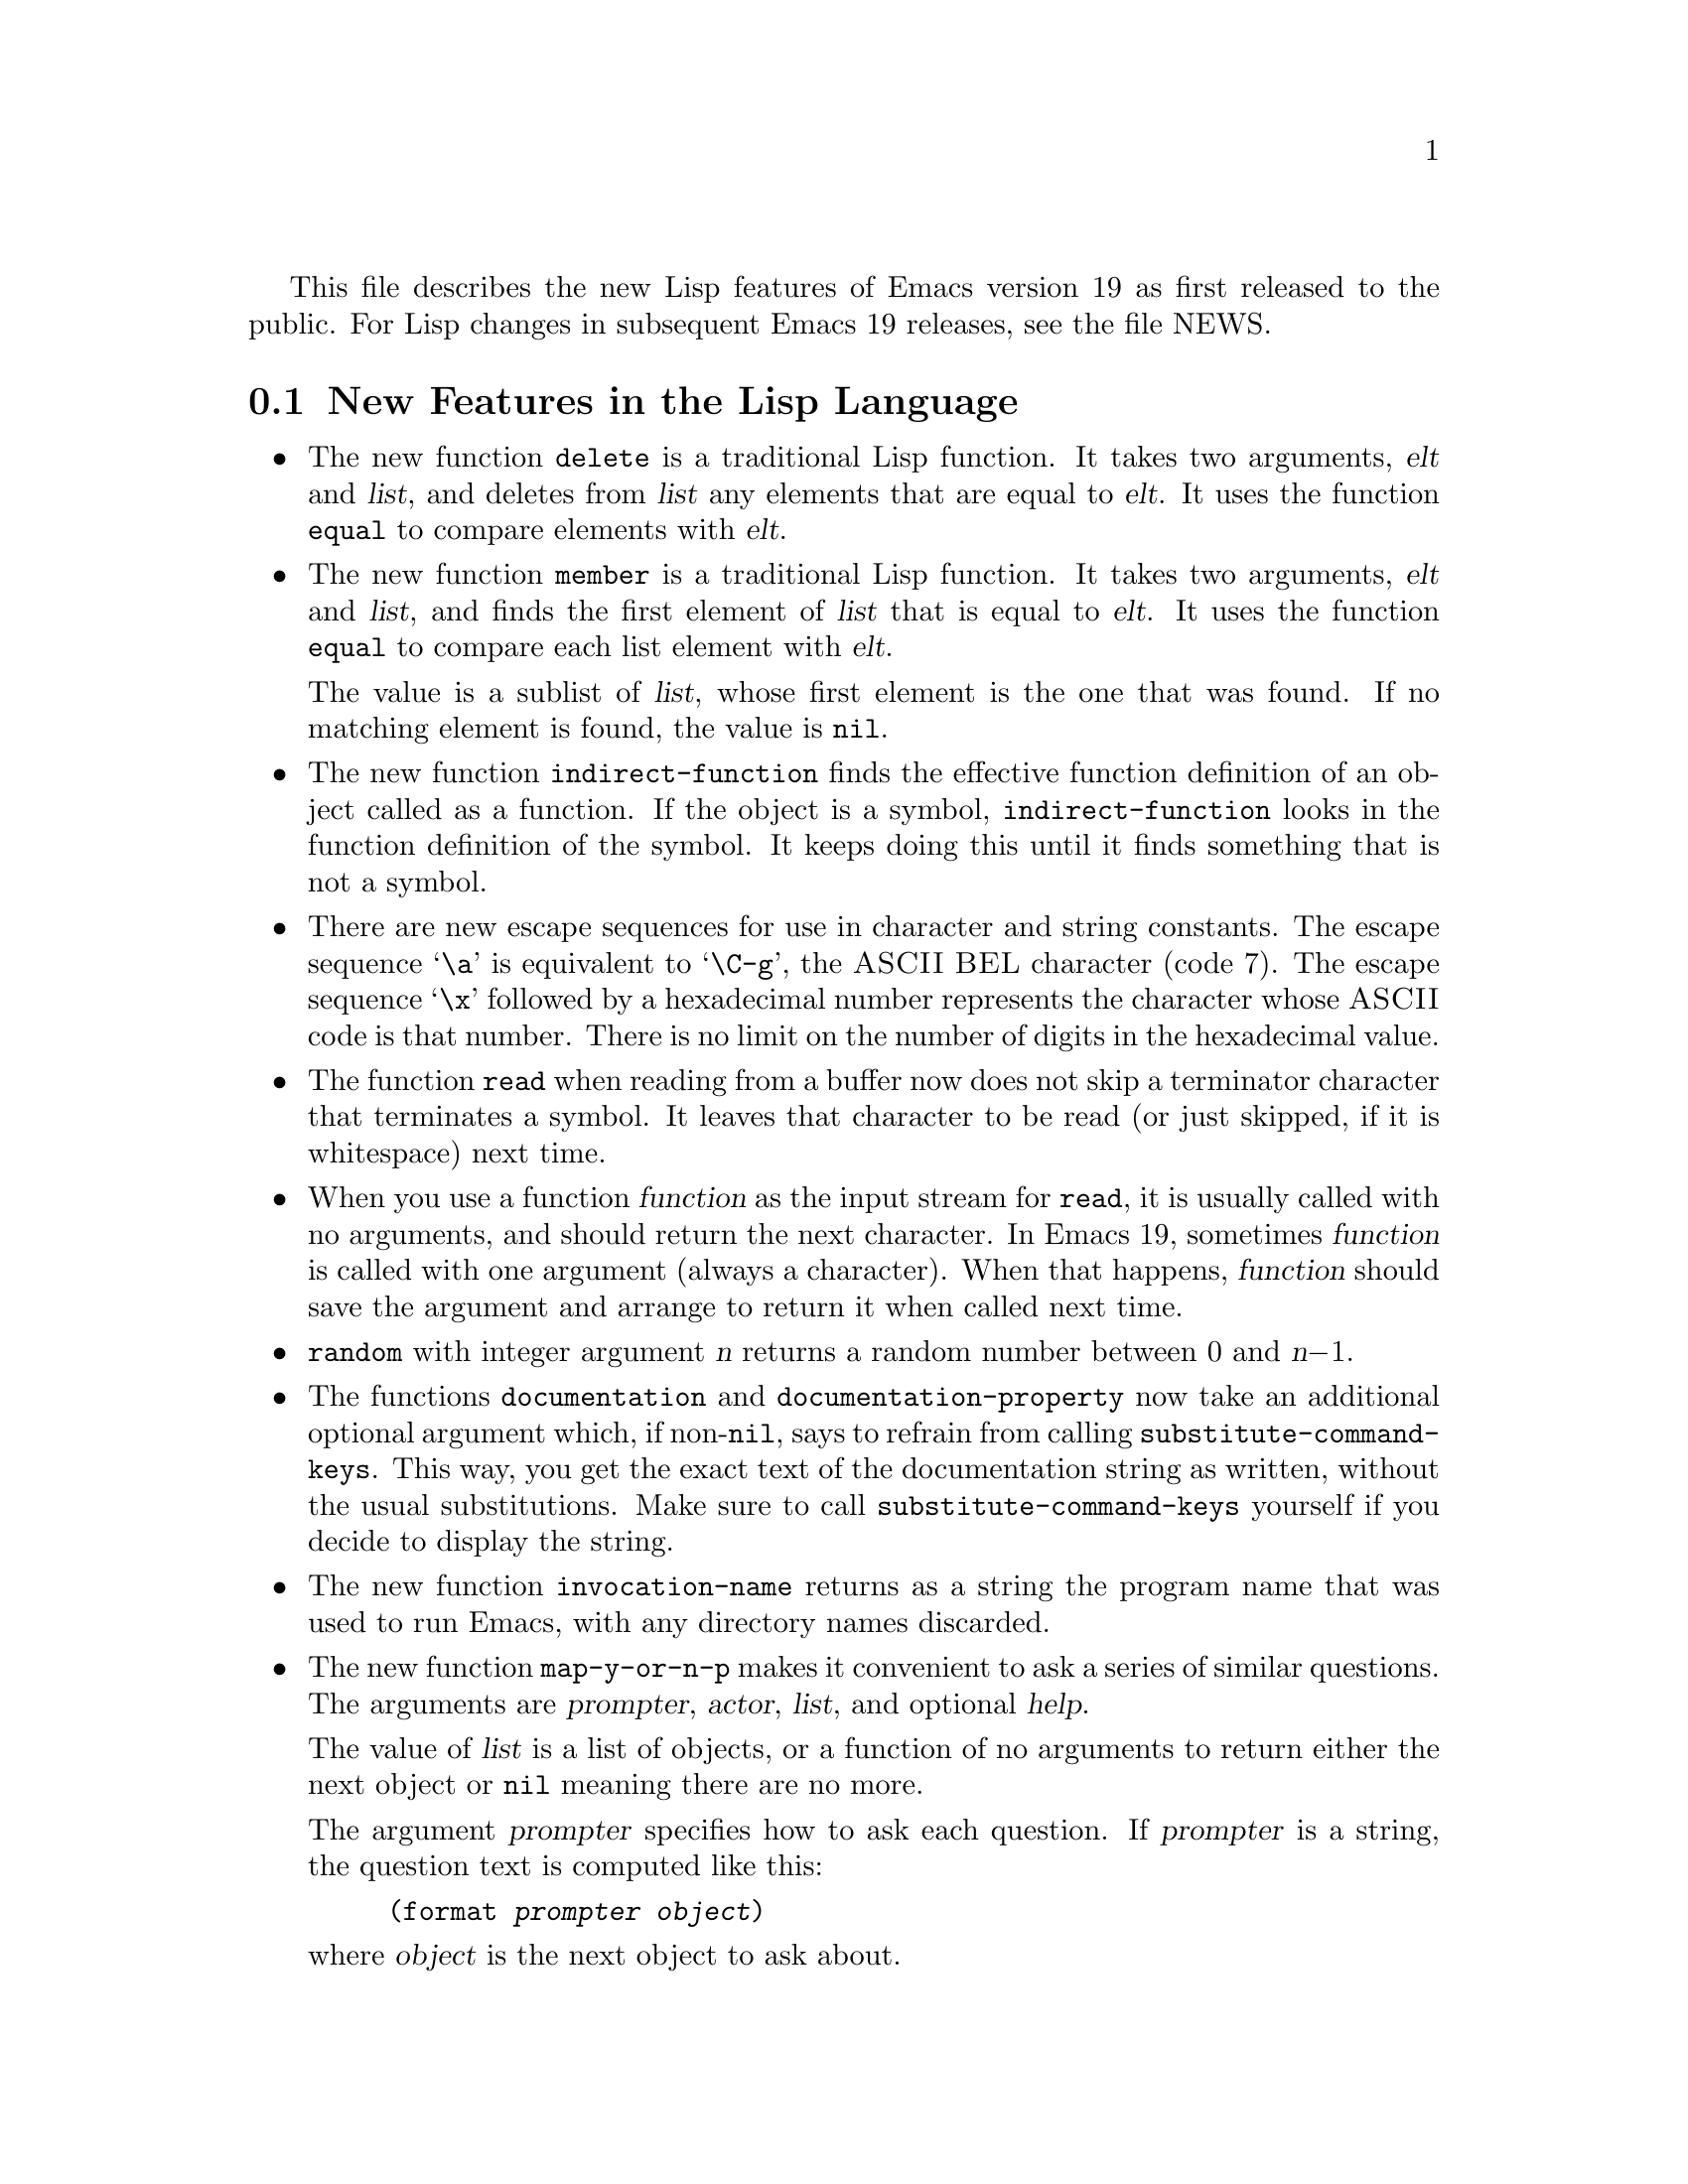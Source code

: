 \input texinfo    @c -*-texinfo-*-

@setfilename LNEWS

This file describes the new Lisp features of Emacs version 19 as first
released to the public.  For Lisp changes in subsequent Emacs 19
releases, see the file NEWS.

@section New Features in the Lisp Language

@itemize @bullet
@item
The new function @code{delete} is a traditional Lisp function.  It takes
two arguments, @var{elt} and @var{list}, and deletes from @var{list} any
elements that are equal to @var{elt}.  It uses the function @code{equal}
to compare elements with @var{elt}.

@item
The new function @code{member} is a traditional Lisp function.  It takes
two arguments, @var{elt} and @var{list}, and finds the first element of
@var{list} that is equal to @var{elt}.  It uses the function
@code{equal} to compare each list element with @var{elt}.

The value is a sublist of @var{list}, whose first element is the one
that was found.  If no matching element is found, the value is
@code{nil}.

@ignore @c Seems not to be true, from looking at the code.
@item
The function @code{equal} is now more robust: it does not crash due to
circular list structure.
@end ignore

@item
The new function @code{indirect-function} finds the effective function
definition of an object called as a function.  If the object is a
symbol, @code{indirect-function} looks in the function definition of the
symbol.  It keeps doing this until it finds something that is not a
symbol.

@item
There are new escape sequences for use in character and string
constants.  The escape sequence @samp{\a} is equivalent to @samp{\C-g},
the @sc{ASCII} @sc{BEL} character (code 7).  The escape sequence
@samp{\x} followed by a hexadecimal number represents the character
whose @sc{ASCII} code is that number.  There is no limit on the number
of digits in the hexadecimal value.

@item
The function @code{read} when reading from a buffer now does not skip a
terminator character that terminates a symbol.  It leaves that character
to be read (or just skipped, if it is whitespace) next time.

@item
When you use a function @var{function} as the input stream for
@code{read}, it is usually called with no arguments, and should return
the next character.  In Emacs 19, sometimes @var{function} is called
with one argument (always a character).  When that happens,
@var{function} should save the argument and arrange to return it when
called next time.

@item
@code{random} with integer argument @var{n} returns a random number
between 0 and @var{n}@minus{}1.

@item
The functions @code{documentation} and @code{documentation-property} now
take an additional optional argument which, if non-@code{nil}, says to
refrain from calling @code{substitute-command-keys}.  This way, you get
the exact text of the documentation string as written, without the usual
substitutions.  Make sure to call @code{substitute-command-keys}
yourself if you decide to display the string.

@item
The new function @code{invocation-name} returns as a string the program
name that was used to run Emacs, with any directory names discarded.

@item
The new function @code{map-y-or-n-p} makes it convenient to ask a series
of similar questions.  The arguments are @var{prompter}, @var{actor},
@var{list}, and optional @var{help}.

The value of @var{list} is a list of objects, or a function of no
arguments to return either the next object or @code{nil} meaning there
are no more.

The argument @var{prompter} specifies how to ask each question.  If
@var{prompter} is a string, the question text is computed like this:

@example
(format @var{prompter} @var{object})
@end example

@noindent
where @var{object} is the next object to ask about.

If not a string, @var{prompter} should be a function of one argument
(the next object to ask about) and should return the question text.

The argument @var{actor} should be a function of one argument, which is
called with each object that the user says yes for.  Its argument is
always one object from @var{list}.

If @var{help} is given, it is a list @code{(@var{object} @var{objects}
@var{action})}, where @var{object} is a string containing a singular
noun that describes the objects conceptually being acted on;
@var{objects} is the corresponding plural noun and @var{action} is a
transitive verb describing @var{actor}.  The default is @code{("object"
"objects" "act on")}.

Each time a question is asked, the user may enter @kbd{y}, @kbd{Y}, or
@key{SPC} to act on that object; @kbd{n}, @kbd{N}, or @key{DEL} to skip
that object; @kbd{!} to act on all following objects; @key{ESC} or
@kbd{q} to exit (skip all following objects); @kbd{.} (period) to act on
the current object and then exit; or @kbd{C-h} to get help.

@code{map-y-or-n-p} returns the number of objects acted on.

@item
You can now ``set'' environment variables with the @code{setenv}
command.  This works by setting the variable @code{process-environment},
which @code{getenv} now examines in preference to the environment Emacs
received from its parent.
@end itemize

@section New Features for Loading Libraries

You can now arrange to run a hook if a particular Lisp library is
loaded.

The variable @code{after-load-alist} is an alist of expressions to be
evalled when particular files are loaded.  Each element looks like
@code{(@var{filename} @var{forms}@dots{})}.

When @code{load} is run and the file name argument equals
@var{filename}, the @var{forms} in the corresponding element are
executed at the end of loading.  @var{filename} must match exactly!
Normally @var{filename} is the name of a library, with no directory
specified, since that is how @code{load} is normally called.

An error in @var{forms} does not undo the load, but does prevent
execution of the rest of the @var{forms}.

The function @code{eval-after-load} provides a convenient way to add
entries to the alist.  Call it with two arguments, @var{file} and a
form to execute.

The function @code{autoload} now supports autoloading a keymap.
Use @code{keymap} as the fourth argument if the autoloaded function
will become a keymap when loaded.

There is a new feature for specifying which functions in a library should
be autoloaded by writing special ``magic'' comments in that library itself.

  Write @samp{;;;###autoload} on a line by itself before the real
definition of the function, in its autoloadable source file; then the
command @kbd{M-x update-file-autoloads} automatically puts the
@code{autoload} call into @file{loaddefs.el}.

  You can also put other kinds of forms into @file{loaddefs.el}, by
writing @samp{;;;###autoload} followed on the same line by the form.
@kbd{M-x update-file-autoloads} copies the form from that line.

@section Compilation Features

@itemize @bullet
@item
Inline functions.

You can define an @dfn{inline function} with @code{defsubst}.  Use
@code{defsubst} just like @code{defun}, and it defines a function which
you can call in all the usual ways.  Whenever the function thus defined
is used in compiled code, the compiler will open code it.

You can get somewhat the same effects with a macro, but a macro has the
limitation that you can use it only explicitly; a macro cannot be called
with @code{apply}, @code{mapcar} and so on.  Also, it takes some work to
convert an ordinary function into a macro.  To convert it into an inline
function, simply replace @code{defun} with @code{defsubst}.

Making a function inline makes explicit calls run faster.  But it also
has disadvantages.  For one thing, it reduces flexibility; if you change
the definition of the function, calls already inlined still use the old
definition until you recompile them.

Another disadvantage is that making a large function inline can increase
the size of compiled code both in files and in memory.  Since the
advantages of inline functions are greatest for small functions, you
generally should not make large functions inline.

Inline functions can be used and open coded later on in the same file,
following the definition, just like macros.

@item
The command @code{byte-compile-file} now offers to save any buffer
visiting the file you are compiling.

@item
The new command @code{compile-defun} reads, compiles and executes the
defun containing point.  If you use this on a defun that is actually a
function definition, the effect is to install a compiled version of
that function.

@item
Whenever you load a Lisp file or library, you now receive a warning if
the directory contains both a @samp{.el} file and a @samp{.elc} file,
and the @samp{.el} file is newer.  This typically indicates that someone
has updated the Lisp code but forgotten to recompile it, so the changes
do not take effect.  The warning is a reminder to recompile.

@item
The special form @code{eval-when-compile} marks the forms it contains to
be evaluated at compile time @emph{only}.  At top-level, this is
analogous to the Common Lisp idiom @code{(eval-when (compile)
@dots{})}.  Elsewhere, it is similar to the Common Lisp @samp{#.} reader
macro (but not when interpreting).

If you're thinking of using this feature, we recommend you consider whether
@code{provide} and @code{require} might do the job as well.

@item
The special form @code{eval-and-compile} is similar to
@code{eval-when-compile}, but the whole form is evaluated both at
compile time and at run time.

If you're thinking of using this feature, we recommend you consider
whether @code{provide} and @code{require} might do the job as well.

@item
Emacs Lisp has a new data type for byte-code functions.  This makes
them faster to call, and also saves space.  Internally, a byte-code
function object is much like a vector; however, the evaluator handles
this data type specially when it appears as a function to be called.

The printed representation for a byte-code function object is like that
for a vector, except that it starts with @samp{#} before the opening
@samp{[}.  A byte-code function object must have at least four elements;
there is no maximum number, but only the first six elements are actually
used.  They are:

@table @var
@item arglist
The list of argument symbols.

@item byte-code
The string containing the byte-code instructions.

@item constants
The vector of constants referenced by the byte code.

@item stacksize
The maximum stack size this function needs.

@item docstring
The documentation string (if any); otherwise, @code{nil}.

@item interactive
The interactive spec (if any).  This can be a string or a Lisp
expression.  It is @code{nil} for a function that isn't interactive.
@end table

The predicate @code{byte-code-function-p} tests whether a given object
is a byte-code function.

You can create a byte-code function object in a Lisp program
with the function @code{make-byte-code}.  Its arguments are the elements
to put in the byte-code function object.

You should not try to come up with the elements for a byte-code function
yourself, because if they are inconsistent, Emacs may crash when you
call the function.  Always leave it to the byte compiler to create these
objects; it, we hope, always makes the elements consistent.
@end itemize

@section Floating Point Numbers

You can now use floating point numbers in Emacs, if you define the macro
@code{LISP_FLOAT_TYPE} when you compile Emacs.

The printed representation for floating point numbers requires either a
decimal point surrounded by digits, or an exponent, or both.  For
example, @samp{1500.0}, @samp{15e2}, @samp{15.0e2} and @samp{1.5e3} are
four ways of writing a floating point number whose value is 1500.

The existing predicate @code{numberp} now returns @code{t} if the
argument is any kind of number---either integer or floating.  The new
predicates @code{integerp} and @code{floatp} check for specific types of
numbers.

You can do arithmetic on floating point numbers with the ordinary
arithmetic functions, @code{+}, @code{-}, @code{*} and @code{/}.  If you
call one of these functions with both integers and floating point
numbers among the arguments, the arithmetic is done in floating point.
The same applies to the numeric comparison functions such as @code{=}
and @code{<}.  The remainder function @code{%} does not accept floating
point arguments, and neither do the bitwise boolean operations such as
@code{logand} or the shift functions such as @code{ash}.

There is a new arithmetic function, @code{abs}, which returns the absolute
value of its argument.  It handles both integers and floating point
numbers.

To convert an integer to floating point, use the function @code{float}.
There are four functions to convert floating point numbers to integers;
they differ in how they round.  @code{truncate} rounds toward 0,
@code{floor} rounds down, @code{ceil} rounds up, and @code{round}
produces the nearest integer.

You can use @code{logb} to extract the binary exponent of a floating
point number.  More precisely, it is the logarithm base 2, rounded down
to an integer.

Emacs has several new mathematical functions that accept any kind of
number as argument, but always return floating point numbers.

@table @code
@item cos
@findex cos
@itemx sin
@findex sin
@itemx tan
@findex tan
Trigonometric functions.
@item acos
@findex acos
@itemx asin
@findex asin
@itemx atan
@findex atan
Inverse trigonometric functions.
@item exp
@findex exp
The exponential function (power of @var{e}).
@item log
@findex log
Logarithm base @var{e}.
@item log10
@findex log10
Logarithm base 10
@item expt
@findex expt
Raise @var{x} to power @var{y}.
@item sqrt
@findex sqrt
The square root function.
@end table

The new function @code{string-to-number} now parses a string containing
either an integer or a floating point number, returning the number.

The @code{format} function now handles the specifications @samp{%e},
@samp{%f} and @samp{%g} for printing floating point numbers; likewise
@code{message}.

The new variable @code{float-output-format} controls how Lisp prints
floating point numbers.  Its value should be @code{nil} or a string.

If it is a string, it should contain a @samp{%}-spec like those accepted
by @code{printf} in C, but with some restrictions.  It must start with
the two characters @samp{%.}.  After that comes an integer which is the
precision specification, and then a letter which controls the format.

The letters allowed are @samp{e}, @samp{f} and @samp{g}.  Use @samp{e}
for exponential notation (@samp{@var{dig}.@var{digits}e@var{expt}}).
Use @samp{f} for decimal point notation
(@samp{@var{digits}.@var{digits}}).  Use @samp{g} to choose the shorter
of those two formats for the number at hand.

The precision in any of these cases is the number of digits following
the decimal point.  With @samp{e}, a precision of 0 means to omit the
decimal point.  0 is not allowed with @samp{f} or @samp{g}.

A value of @code{nil} means to use the format @samp{%.20g}.

No matter what the value of @code{float-output-format}, printing ensures
that the result fits the syntax rules for a floating point number.  If
it doesn't fit (for example, if it looks like an integer), it is
modified to fit.  By contrast, the @code{format} function formats
floating point numbers without requiring the output to fit the
syntax rules for floating point number.

@section New Features for Printing And Formatting Output

@itemize @bullet
@item
The @code{format} function has a new feature: @samp{%S}.  This print
spec prints any kind of Lisp object, even a string, using its Lisp
printed representation.

By contrast, @samp{%s} prints everything without quotation.

@item
@code{prin1-to-string} now takes an optional second argument which says
not to print the Lisp quotation characters.  (In other words, to use
@code{princ} instead of @code{prin1}.)

@item
The new variable @code{print-level} specifies the maximum depth of list
nesting to print before cutting off all deeper structure.  A value of
@code{nil} means no limit.
@end itemize

@section Changes in Basic Editing Functions

@itemize @bullet
@item
There are two new primitives for putting text in the kill ring:
@code{kill-new} and @code{kill-append}.

The function @code{kill-new} adds a string to the front of the kill ring.

Use @code{kill-append} to add a string to a previous kill.  The second
argument @var{before-p}, if non-@code{nil}, says to add the string at
the beginning; otherwise, it goes at the end.

Both of these functions apply @code{interprogram-cut-function} to the
entire string of killed text that ends up at the beginning of the kill
ring.

@item
The new function @code{current-kill} rotates the yanking pointer in the
kill ring by @var{n} places, and returns the text at that place in the
ring.  If the optional second argument @var{do-not-move} is
non-@code{nil}, it doesn't actually move the yanking point; it just
returns the @var{n}th kill forward.  If @var{n} is zero, indicating a
request for the latest kill, @code{current-kill} calls
@code{interprogram-paste-function} (documented below) before consulting
the kill ring.

All Emacs Lisp programs should either use @code{current-kill},
@code{kill-new}, and @code{kill-append} to manipulate the kill ring, or
be sure to call @code{interprogram-paste-function} and
@code{interprogram-cut-function} as appropriate.

@item
The variables @code{interprogram-paste-function} and
@code{interprogram-cut-function} exist so that you can provide functions
to transfer killed text to and from other programs.

@item
The @code{kill-region} function can now be used in read-only buffers.
It beeps, but adds the region to the kill ring without deleting it.

@item
The new function @code{compare-buffer-substrings} lets you compare two
substrings of the same buffer or two different buffers.  Its arguments
look like this:

@example
(compare-buffer-substrings @var{buf1} @var{beg1} @var{end1} @var{buf2} @var{beg2} @var{end2})
@end example

The first three arguments specify one substring, giving a buffer and two
positions within the buffer.  The last three arguments specify the other
substring in the same way.

The value is negative if the first substring is less, positive if the
first is greater, and zero if they are equal.  The absolute value of
the result is one plus the index of the first different characters.

@item
Overwrite mode treats tab and newline characters specially.  You can now
turn off this special treatment by setting @code{overwrite-binary-mode}
to @code{t}.

@item
Once the mark ``exists'' in a buffer, it normally never ceases to
exist.  However, in Transient Mark mode, it may become @dfn{inactive}.
The variable @code{mark-active}, which is always local in all buffers,
indicates whether the mark is active: non-@code{nil} means yes.

When the mark is inactive, the function @code{mark} normally gets an
error.  However, @code{(mark t)} returns the position of the inactive
mark.

The function @code{push-mark} normally does not activate the mark.
However, it accepts an optional third argument @var{activate} which,
if non-@code{nil}, says to activate.

A command can request deactivation of the mark upon return to the editor
command loop by setting @code{deactivate-mark} to a non-@code{nil}
value.  Transient Mark mode works by causing the command loop to take
note of @code{deactivate-mark} and actually deactivate the mark.

Transient Mark mode enables highlighting of the region when the mark is
active.  This is currently implemented only under the X Window System.
A few other commands vary their behavior slightly in this case, by
testing @code{transient-mark-mode}.  More specifically, they avoid
special display actions such as moving the cursor temporarily, which are
not needed when the region is shown by highlighting.

The variables @code{activate-mark-hook} and @code{deactivate-mark-hook}
are normal hooks run, respectively, when the mark becomes active and when
it becomes inactive.  The hook @code{activate-mark-hook} is also run at
the end of a command if the mark is active and the region may have
changed.

@item
The function @code{move-to-column} now accepts a second optional
argument @var{force}, in addition to @var{column}; if the requested
column @var{column} is in the middle of a tab character and @var{force}
is non-@code{nil}, @code{move-to-column} replaces the tab with the
appropriate sequence of spaces so that it can place point exactly at
@var{column}.

@item
The search functions when successful now return the value of point
rather than just @code{t}.  This affects the functions
@code{search-forward}, @code{search-backward},
@code{word-search-forward}, @code{word-search-backward},
@code{re-search-forward}, and @code{re-search-backward}.

@item
When you do regular expression searching or matching, there is no longer
a limit to how many @samp{\(@dots{}\)} pairs you can get information
about with @code{match-beginning} and @code{match-end}.  Also, these
parenthetical groupings may now be nested to any degree.

@item
In a regular expression, when you use an asterisk after a parenthetical
grouping, and then ask about what range was matched by the grouping,
Emacs 19 reports just its last occurrence.  Emacs 18 used to report the
range of all the repetitions put together.

For example,

@example
(progn
 (string-match "f\\(o\\)*" "foo")
 (list (match-beginning 1)
       (match-end 1)))
@end example

@noindent
returns @code{(2 3)} in Emacs 19, corresponding to just the last
repetition of @samp{\(o\)}.  In Emacs 18, that expression returns
@code{(1 3)}, encompassing both repetitions.

If you want the Emacs 18 behavior, use a grouping @emph{containing} the
asterisk: @code{"f\\(o*\\)"}.

@item
The new special form @code{save-match-data} preserves the regular
expression match status.  Usage: @code{(save-match-data
@var{body}@dots{})}.

@item
The function @code{translate-region} applies a translation table to the
characters in a part of the buffer.  Invoke it as
@code{(translate-region @var{start} @var{end} @var{table})}; @var{start}
and @var{end} bound the region to translate.

The translation table @var{table} is a string; @code{(aref @var{table}
@var{ochar})} gives the translated character corresponding to
@var{ochar}.  If the length of @var{table} is less than 256, any
characters with codes larger than the length of @var{table} are not
altered by the translation.

@code{translate-region} returns the number of characters which were
actually changed by the translation.  This does not count characters
which were mapped into themselves in the translation table.

@item
There are two new hook variables that let you notice all changes in all
buffers (or in a particular buffer, if you make them buffer-local):
@code{before-change-function} and @code{after-change-function}.

If @code{before-change-function} is non-@code{nil}, then it is called
before any buffer modification.  Its arguments are the beginning and end
of the region that is going to change, represented as integers.  The
buffer that's about to change is always the current buffer.

If @code{after-change-function} is non-@code{nil}, then it is called
after any buffer modification.  It takes three arguments: the beginning
and end of the region just changed, and the length of the text that
existed before the change.  (To get the current length, subtract the
region beginning from the region end.)  All three arguments are
integers.  The buffer that has just changed is always the current
buffer.

Both of these variables are temporarily bound to @code{nil} during the
time that either of these hooks is running.  This means that if one of
these functions changes the buffer, that change won't run these
functions.  If you do want hooks to be run recursively, write your hook
functions to bind these variables back to their usual values.

@item
The hook @code{first-change-hook} is run using @code{run-hooks} whenever
a buffer is changed that was previously in the unmodified state.

@item
The second argument to @code{insert-abbrev-table-description} is
now optional.
@end itemize

@section Text Properties

  Each character in a buffer or a string can have a @dfn{text property
list}, much like the property list of a symbol.  The properties belong
to a particular character at a particular place, such as, the letter
@samp{T} at the beginning of this sentence.  Each property has a name,
which is usually a symbol, and an associated value, which can be any
Lisp object---just as for properties of symbols.

  You can use the property @code{face} to control the font and
color of text.  Several other property names have special meanings.  You
can create properties of any name and examine them later for your own
purposes.

  Copying text between strings and buffers preserves the properties
along with the characters; this includes such diverse functions as
@code{substring}, @code{insert}, and @code{buffer-substring}.

  Since text properties are considered part of the buffer contents,
changing properties in a buffer ``modifies'' the buffer, and you can
also undo such changes.

  Strings with text properties have a special printed representation
which describes all the properties.  This representation is also the
read syntax for such a string.  It looks like this:

@example
#("@var{characters}" @var{property-data}...)
@end example

@noindent
where @var{property-data} is zero or more elements in groups of three as
follows:

@example
@var{beg} @var{end} @var{plist}
@end example

@noindent
The elements @var{beg} and @var{end} are integers, and together specify
a portion of the string; @var{plist} is the property list for that
portion.

@subsection Examining Text Properties

  The simplest way to examine text properties is to ask for the value of
a particular property of a particular character.  For that, use
@code{get-text-property}.  Use @code{text-properties-at} to get the
entire property list of a character.

@code{(get-text-property @var{pos} @var{prop} @var{object})} returns the
@var{prop} property of the character after @var{pos} in @var{object} (a
buffer or string).  The argument @var{object} is optional and defaults
to the current buffer.

@code{(text-properties-at @var{pos} @var{object})} returns the entire
property list of the character after @var{pos} in the string or buffer
@var{object} (which defaults to the current buffer).

@subsection Changing Text Properties

  There are four primitives for changing properties of a specified
range of text:

@table @code
@item add-text-properties
This function puts on specified properties, leaving other existing
properties unaltered.

@item put-text-property
This function puts on a single specified property, leaving others
unaltered.

@item remove-text-properties
This function removes specified properties, leaving other
properties unaltered.

@item set-text-properties
This function replaces the entire property list, leaving no vestige of
the properties that that text used to have.
@end table

All these functions take four arguments: @var{start}, @var{end},
@var{props}, and @var{object}.  The last argument is optional and
defaults to the current buffer.  The argument @var{props} has the form
of a property list.

@subsection Property Search Functions

In typical use of text properties, most of the time several or many
consecutive characters have the same value for a property.  Rather than
writing your programs to examine characters one by one, it is much
faster to process chunks of text that have the same property value.

The functions @code{next-property-change} and
@code{previous-property-change} scan forward or backward from position
@var{pos} in @var{object}, looking for a change in any property between
two characters scanned.  They returns the position between those two
characters, or @code{nil} if no change is found.

The functions @code{next-single-property-change} and
@code{previous-single-property-change} are similar except that you
specify a particular property and they look for changes in the value of
that property only.  The property is the second argument, and
@var{object} is third.

@subsection Special Properties

  If a character has a @code{category} property, we call it the
@dfn{category} of the character.  It should be a symbol.  The properties
of the symbol serve as defaults for the properties of the character.

  You can use the property @code{face} to control the font and
color of text.

  You can specify a different keymap for a portion of the text by means
of a @code{local-map} property.  The property's value, for the character
after point, replaces the buffer's local map.

  If a character has the property @code{read-only}, then modifying that
character is not allowed.  Any command that would do so gets an error.

  If a character has the property @code{modification-hooks}, then its
value should be a list of functions; modifying that character calls all
of those functions.  Each function receives two arguments: the beginning
and end of the part of the buffer being modified.  Note that if a
particular modification hook function appears on several characters
being modified by a single primitive, you can't predict how many times
the function will be called.

  Insertion of text does not, strictly speaking, change any existing
character, so there is a special rule for insertion.  It compares the
@code{read-only} properties of the two surrounding characters; if they
are @code{eq}, then the insertion is not allowed.  Assuming insertion is
allowed, it then gets the @code{modification-hooks} properties of those
characters and calls all the functions in each of them.  (If a function
appears on both characters, it may be called once or twice.)

  The special properties @code{point-entered} and @code{point-left}
record hook functions that report motion of point.  Each time point
moves, Emacs compares these two property values:

@itemize @bullet
@item
the @code{point-left} property of the character after the old location,
and
@item
the @code{point-entered} property of the character after the new
location.
@end itemize

@noindent
If these two values differ, each of them is called (if not @code{nil})
with two arguments: the old value of point, and the new one.

  The same comparison is made for the characters before the old and new
locations.  The result may be to execute two @code{point-left} functions
(which may be the same function) and/or two @code{point-entered}
functions (which may be the same function).  The @code{point-left}
functions are always called before the @code{point-entered} functions.

  A primitive function may examine characters at various positions
without moving point to those positions.  Only an actual change in the
value of point runs these hook functions.

@section New Features for Files

@itemize @bullet
@item
The new function @code{file-accessible-directory-p} tells you whether
you can open files in a particular directory.  Specify as an argument
either a directory name or a file name which names a directory file.
The function returns @code{t} if you can open existing files in that
directory.

@item
The new function @code{file-executable-p} returns @code{t} if its
argument is the name of a file you have permission to execute.

@item
The function @code{file-truename} returns the ``true name'' of a
specified file.  This is the name that you get by following symbolic
links until none remain.  The argument must be an absolute file name.

@item
New functions @code{make-directory} and @code{delete-directory} create and
delete directories.  They both take one argument, which is the name of
the directory as a file.

@item
The function @code{read-file-name} now takes an additional argument
which specifies an initial file name.  If you specify this argument,
@code{read-file-name} inserts it along with the directory name.  It puts
the cursor between the directory and the initial file name.

The user can then use the initial file name unchanged, modify it, or
simply kill it with @kbd{C-k}.

If the variable @code{insert-default-directory} is @code{nil}, then the
default directory is not inserted, and the new argument is ignored.

@item
The function @code{file-relative-name} does the inverse of
expansion---it tries to return a relative name which is equivalent to
@var{filename} when interpreted relative to @var{directory}.  (If such a
relative name would be longer than the absolute name, it returns the
absolute name instead.)

@item
The function @code{file-newest-backup} returns the name of the most
recent backup file for @var{filename}, or @code{nil} that file has no
backup files.

@item
The list returned by @code{file-attributes} now has 12 elements.  The
12th element is the file system number of the file system that the file
is in.  This element together with the file's inode number, which is the
11th element, give enough information to distinguish any two files on
the system---no two files can have the same values for both of these
numbers.

@item
The new function @code{set-visited-file-modtime} updates the current
buffer's recorded modification time from the visited file's time.

This is useful if the buffer was not read from the file normally, or
if the file itself has been changed for some known benign reason.

If you give the function an argument, that argument specifies the new
value for the recorded modification time.  The argument should be a list
of the form @code{(@var{high} . @var{low})} or @code{(@var{high}
@var{low})} containing two integers, each of which holds 16 bits of the
time.  (This is the same format that @code{file-attributes} uses to
return time values.)

The new function @code{visited-file-modtime} returns the recorded last
modification time, in that same format.

@item
The function @code{directory-files} now takes an optional fourth
argument which, if non-@code{nil}, inhibits sorting the file names.
Use this if you want the utmost possible speed and don't care what order
the files are processed in.

If the order of processing is at all visible to the user, then the user
will probably be happier if you do sort the names.

@item
The variable @code{directory-abbrev-alist} contains an alist of
abbreviations to use for file directories.  Each element has the form
@code{(@var{from} . @var{to})}, and says to replace @var{from} with
@var{to} when it appears in a directory name.  This replacement is done
when setting up the default directory of a newly visited file.  The
@var{from} string is actually a regular expression; it should always
start with @samp{^}.

You can set this variable in @file{site-init.el} to describe the
abbreviations appropriate for your site.

@item
The function @code{abbreviate-file-name} applies abbreviations from
@code{directory-abbrev-alist} to its argument, and substitutes @samp{~}
for the user's home directory.

Abbreviated directory names are useful for directories that are normally
accessed through symbolic links.  If you think of the link's name as
``the name'' of the directory, you can define it as an abbreviation for
the directory's official name; then ordinarily Emacs will call that
directory by the link name you normally use.

@item
@code{write-region} can write a given string instead of text from the
buffer.  Use the string as the first argument (in place of the
starting character position).

You can supply a second file name as the fifth argument (@var{visit}).
Use this to write the data to one file (the first argument,
@var{filename}) while nominally visiting a different file (the fifth
argument, @var{visit}).  The argument @var{visit} is used in the echo
area message and also for file locking; @var{visit} is stored in
@code{buffer-file-name}.

@item
The value of @code{write-file-hooks} does not change when you switch to
a new major mode.  The intention is that these hooks have to do with
where the file came from, and not with what it contains.

@item
There is a new hook variable for saving files:
@code{write-contents-hooks}.  It works just like @code{write-file-hooks}
except that switching to a new major mode clears it back to @code{nil}.
Major modes should use this hook variable rather than
@code{write-file-hooks}.

@item
The hook @code{after-save-buffer-hook} runs just after a buffer has been
saved in its visited file.

@item
The new function @code{set-default-file-modes} sets the file protection
for new files created with Emacs.  The argument must be an integer.  (It
would be better to permit symbolic arguments like the @code{chmod}
program, but that would take more work than this function merits.)

Use the new function @code{default-file-modes} to read the current
default file mode.

@item
Call the new function @code{unix-sync} to force all pending disk output
to happen as soon as possible.
@end itemize

@section Making Certain File Names ``Magic''

You can implement special handling for a class of file names.  You must
supply a regular expression to define the class of names (all those
which match the regular expression), plus a handler that implements all
the primitive Emacs file operations for file names that do match.

The value of @code{file-name-handler-alist} is a list of handlers,
together with regular expressions that decide when to apply each
handler.  Each element has the form @code{(@var{regexp}
. @var{handler})}.  If a file name matches @var{regexp}, then all work
on that file is done by calling @var{handler}.

All the Emacs primitives for file access and file name transformation
check the given file name against @code{file-name-handler-alist}, and
call @var{handler} to do the work if appropriate.  The first argument
given to @var{handler} is the name of the primitive; the remaining
arguments are the arguments that were passed to that primitive.  (The
first of these arguments is typically the file name itself.)  For
example, if you do this:

@example
(file-exists-p @var{filename})
@end example

@noindent
and @var{filename} has handler @var{handler}, then @var{handler} is
called like this:

@example
(funcall @var{handler} 'file-exists-p @var{filename})
@end example

Here are the primitives that you can handle in this way:

@quotation
@code{add-name-to-file}, @code{copy-file}, @code{delete-directory},
@code{delete-file}, @code{directory-file-name}, @code{directory-files},
@code{dired-compress-file}, @code{dired-uncache},
@code{expand-file-name}, @code{file-accessible-directory-p},
@code{file-attributes}, @code{file-directory-p},
@code{file-executable-p}, @code{file-exists-p}, @code{file-local-copy},
@code{file-modes}, @code{file-name-all-completions},
@code{file-name-as-directory}, @code{file-name-completion},
@code{file-name-directory}, @code{file-name-nondirectory},
@code{file-name-sans-versions}, @code{file-newer-than-file-p},
@code{file-readable-p}, @code{file-symlink-p}, @code{file-writable-p},
@code{insert-directory}, @code{insert-file-contents}, @code{load},
@code{make-directory}, @code{make-symbolic-link}, @code{rename-file},
@code{set-file-modes}, @code{set-visited-file-modtime},
@code{unhandled-file-name-directory},
@code{verify-visited-file-modtime}, @code{write-region}.
@end quotation

The handler function must handle all of the above operations, and
possibly others to be added in the future.  Therefore, it should always
reinvoke the ordinary Lisp primitive when it receives an operation it
does not recognize.  Here's one way to do this:

@smallexample
(defun my-file-handler (operation &rest args)
  ;; @r{First check for the specific operations}
  ;; @r{that we have special handling for.}
  (cond ((eq operation 'insert-file-contents) @dots{})
        ((eq operation 'write-region) @dots{})
        @dots{}
        ;; @r{Handle any operation we don't know about.}
        (t (let (file-name-handler-alist)
             (apply operation args)))))
@end smallexample

The function @code{file-local-copy} copies file @var{filename} to the
local site, if it isn't there already.  If @var{filename} specifies a
``magic'' file name which programs outside Emacs cannot directly read or
write, this copies the contents to an ordinary file and returns that
file's name.

If @var{filename} is an ordinary file name, not magic, then this function
does nothing and returns @code{nil}.

The function @code{unhandled-file-name-directory} is used to get a
non-magic directory name from an arbitrary file name.  It uses the
directory part of the specified file name if that is not magic.
Otherwise, it asks the file name's handler what to do.

@section Frames
@cindex frame

Emacs now supports multiple X windows via a new data type known as a
@dfn{frame}.

A frame is a rectangle on the screen that contains one or more Emacs
windows.  Subdividing a frame works just like subdividing the screen in
earlier versions of Emacs.

@cindex terminal frame
There are two kinds of frames: terminal frames and X window frames.
Emacs creates one terminal frame when it starts up with no X display; it
uses Termcap or Terminfo to display using characters.  There is no way
to create another terminal frame after startup.  If Emacs has an X
display, it does not make a terminal frame, and there is none.

@cindex X window frame
When you are using X windows, Emacs starts out with a single X window
frame.  You can create any number of X window frames using
@code{make-frame}.

Use the predicate @code{framep} to determine whether a given Lisp object
is a frame.

The function @code{redraw-frame} redisplays the entire contents of a
given frame.

@subsection Creating and Deleting Frames

Use @code{make-frame} to create a new frame.  This is the only primitive
for creating frames.  In principle it could work under any window system
which Emacs understands; the only one we support is X.

@code{make-frame} takes just one argument, which is an alist
specifying frame parameters.  Any parameters not mentioned in the
argument alist default based on the value of @code{default-frame-alist};
parameters not specified there default from the standard X defaults file
and X resources.

When you invoke Emacs, if you specify arguments for window appearance
and so forth, these go into @code{default-frame-alist} and that is how
they have their effect.

You can specify the parameters for the initial startup X window frame by
setting @code{initial-frame-alist} in your @file{.emacs} file.  If these
parameters specify a separate minibuffer-only frame, and you have not
created one, Emacs creates one for you, using the parameter values
specified in @code{minibuffer-frame-alist}.

You can specify the size and position of a frame using the frame
parameters @code{left}, @code{top}, @code{height} and @code{width}.  You
must specify either both size parameters or neither.  You must specify
either both position parameters or neither.  The geometry parameters
that you don't specify are chosen by the window manager in its usual
fashion.

The function @code{x-parse-geometry} converts a standard X-style
geometry string to an alist which you can use as part of the argument to
@code{make-frame}.

Use the function @code{delete-frame} to eliminate a frame.  Frames are
like buffers where deletion is concerned; a frame actually continues to
exist as a Lisp object until it is deleted @emph{and} there are no
references to it, but once it is deleted, it has no further effect on
the screen.

The function @code{frame-live-p} returns non-@code{nil} if the argument
(a frame) has not been deleted.

@subsection Finding All Frames

The function @code{frame-list} returns a list of all the frames that have
not been deleted.  It is analogous to @code{buffer-list}.  The list that
you get is newly created, so modifying the list doesn't have any effect
on the internals of Emacs.  The function @code{visible-frame-list} returns
the list of just the frames that are visible.

@code{next-frame} lets you cycle conveniently through all the frames from an
arbitrary starting point.  Its first argument is a frame.  Its second
argument @var{minibuf} says what to do about minibuffers:

@table @asis
@item @code{nil}
Exclude minibuffer-only frames.
@item a window
Consider only the frames using that particular window as their
minibuffer.
@item anything else
Consider all frames.
@end table

@subsection Frames and Windows

All the non-minibuffer windows in a frame are arranged in a tree of
subdivisions; the root of this tree is available via the function
@code{frame-root-window}.  Each window is part of one and only one
frame; you can get the frame with @code{window-frame}.

At any time, exactly one window on any frame is @dfn{selected within the
frame}.  You can get the frame's current selected window with
@code{frame-selected-window}.  The significance of this designation is
that selecting the frame selects for Emacs as a whole the window
currently selected within that frame.

Conversely, selecting a window for Emacs with @code{select-window} also
makes that window selected within its frame.

@subsection Frame Visibility

A frame may be @dfn{visible}, @dfn{invisible}, or @dfn{iconified}.  If
it is invisible, it doesn't show in the screen, not even as an icon.
You can set the visibility status of a frame with
@code{make-frame-visible}, @code{make-frame-invisible}, and
@code{iconify-frame}.  You can examine the visibility status with
@code{frame-visible-p}---it returns @code{t} for a visible frame,
@code{nil} for an invisible frame, and @code{icon} for an iconified
frame.

@subsection Selected Frame

At any time, one frame in Emacs is the @dfn{selected frame}.  The selected
window always resides on the selected frame.

@defun selected-frame
This function returns the selected frame.
@end defun

The X server normally directs keyboard input to the X window that the
mouse is in.  Some window managers use mouse clicks or keyboard events
to @dfn{shift the focus} to various X windows, overriding the normal
behavior of the server.

Lisp programs can switch frames ``temporarily'' by calling the function
@code{select-frame}.  This does not override the window manager; rather,
it escapes from the window manager's control until that control is
somehow reasserted.  The function takes one argument, a frame, and
selects that frame.  The selection lasts until the next time the user
does something to select a different frame, or until the next time this
function is called.

Emacs cooperates with the X server and the window managers by arranging
to select frames according to what the server and window manager ask
for.  It does so by generating a special kind of input event, called a
@dfn{focus} event.  The command loop handles a focus event by calling
@code{internal-select-frame}.

@subsection Frame Size and Position

The new functions @code{frame-height} and @code{frame-width} return the
height and width of a specified frame (or of the selected frame),
measured in characters.

The new functions @code{frame-pixel-height} and @code{frame-pixel-width}
return the height and width of a specified frame (or of the selected
frame), measured in pixels.

The new functions @code{frame-char-height} and @code{frame-char-width}
return the height and width of a character in a specified frame (or in
the selected frame), measured in pixels.

@code{set-frame-size} sets the size of a frame, measured in characters;
its arguments are @var{frame}, @var{cols} and @var{rows}.  To set the
size with values measured in pixels, you can use
@code{modify-frame-parameters}.

The function @code{set-frame-position} sets the position of the top left
corner of a frame.  Its arguments are @var{frame}, @var{left} and
@var{top}.

@ignore
New functions @code{set-frame-height} and @code{set-frame-width} set the
size of a specified frame.  The frame is the first argument; the size is
the second.
@end ignore

@subsection Frame Parameters

A frame has many parameters that affect how it displays.  Use the
function @code{frame-parameters} to get an alist of all the parameters
of a given frame.  To alter parameters, use
@code{modify-frame-parameters}, which takes two arguments: the frame to
modify, and an alist of parameters to change and their new values.  Each
element of @var{alist} has the form @code{(@var{parm} . @var{value})},
where @var{parm} is a symbol.  Parameters that aren't meaningful are
ignored.  If you don't mention a parameter in @var{alist}, its value
doesn't change.

Just what parameters a frame has depends on what display mechanism it
uses.  Here is a table of the parameters of an X
window frame:

@table @code
@item name
The name of the frame.

@item left
The screen position of the left edge.

@item top
The screen position of the top edge.

@item height
The height of the frame contents, in pixels.

@item width
The width of the frame contents, in pixels.

@item window-id
The number of the X window for the frame.

@item minibuffer
Whether this frame has its own minibuffer.
@code{t} means yes, @code{none} means no, 
@code{only} means this frame is just a minibuffer,
a minibuffer window (in some other frame)
means the new frame uses that minibuffer.

@item font
The name of the font for the text.

@item foreground-color
The color to use for the inside of a character.
Use strings to designate colors;
the X server defines the meaningful color names.

@item background-color
The color to use for the background of text.

@item mouse-color
The color for the mouse cursor.

@item cursor-color
The color for the cursor that shows point.

@item border-color
The color for the border of the frame.

@item cursor-type
The way to display the cursor.  There are two legitimate values:
@code{bar} and @code{box}.  The value @code{bar} specifies a vertical
bar between characters as the cursor.  The value @code{box} specifies an
ordinary black box overlaying the character after point; that is the
default.

@item icon-type
Non-@code{nil} for a bitmap icon, @code{nil} for a text icon.

@item border-width
The width in pixels of the window border.

@item internal-border-width
The distance in pixels between text and border.

@item auto-raise
Non-@code{nil} means selecting the frame raises it.

@item auto-lower
Non-@code{nil} means deselecting the frame lowers it.

@item vertical-scroll-bars
Non-@code{nil} gives the frame a scroll bar
for vertical scrolling.

@ignore
@item horizontal-scroll-bars
Non-@code{nil} gives the frame a scroll bar
for horizontal scrolling.
@end ignore
@end table

@subsection Minibufferless Frames

Normally, each frame has its own minibuffer window at the bottom, which
is used whenever that frame is selected.  However, you can also create
frames with no minibuffers.  These frames must use the minibuffer window
of some other frame.

The variable @code{default-minibuffer-frame} specifies where to find a
minibuffer for frames created without minibuffers of their own.  Its
value should be a frame which does have a minibuffer.

You can also specify a minibuffer window explicitly when you create a
frame; then @code{default-minibuffer-frame} is not used.

@section X Window System Features

@itemize @bullet
@item
The new functions @code{mouse-position} and @code{set-mouse-position} give
access to the current position of the mouse.

@code{mouse-position} returns a description of the position of the mouse.
The value looks like @code{(@var{frame} @var{x} . @var{y})}, where @var{x}
and @var{y} are measured in pixels relative to the top left corner of
the inside of @var{frame}.

@code{set-mouse-position} takes three arguments, @var{frame}, @var{x}
and @var{y}, and warps the mouse cursor to that location on the screen.

@item
@code{track-mouse} is a new special form for tracking mouse motion.
Use it in definitions of mouse clicks that want pay to attention to
the motion of the mouse, not just where the buttons are pressed and
released.  Here is how to use it:

@example
(track-mouse @var{body}@dots{})
@end example

While @var{body} executes, mouse motion generates input events just as mouse
clicks do.  @var{body} can read them with @code{read-event} or
@code{read-key-sequence}.

@code{track-mouse} returns the value of the last form in @var{body}.

The format of these events is described under ``New Input Event Formats.''

@item
@code{x-set-selection} sets a ``selection'' in the X server.
It takes two arguments: a selection type @var{type}, and the value to
assign to it, @var{data}.  If @var{data} is @code{nil}, it means to
clear out the selection.  Otherwise, @var{data} may be a string, a
symbol, an integer (or a cons of two integers or list of two integers),
or a cons of two markers pointing to the same buffer.  In the last case,
the selection is considered to be the text between the markers.  The
data may also be a vector of valid non-vector selection values.

Each possible @var{type} has its own selection value, which changes
independently.  The usual values of @var{type} are @code{PRIMARY} and
@code{SECONDARY}; these are symbols with upper-case names, in accord
with X protocol conventions.  The default is @code{PRIMARY}.

To get the value of the selection, call @code{x-get-selection}.  This
function accesses selections set up by Emacs and those set up by other X
clients.  It takes two optional arguments, @var{type} and
@var{data-type}.  The default for @var{type} is @code{PRIMARY}.

The @var{data-type} argument specifies the form of data conversion to
use; meaningful values include @code{TEXT}, @code{STRING},
@code{TARGETS}, @code{LENGTH}, @code{DELETE}, @code{FILE_NAME},
@code{CHARACTER_POSITION}, @code{LINE_NUMBER}, @code{COLUMN_NUMBER},
@code{OWNER_OS}, @code{HOST_NAME}, @code{USER}, @code{CLASS},
@code{NAME}, @code{ATOM}, and @code{INTEGER}.  (These are symbols with
upper-case names in accord with X Windows conventions.)
The default for @var{data-type} is @code{STRING}.

@item
The X server has a set of numbered @dfn{cut buffers} which can store text
or other data being moved between applications.  Use
@code{x-get-cut-buffer} to get the contents of a cut buffer; specify the
cut buffer number as argument.  Use @code{x-set-cut-buffer} with
argument @var{string} to store a new string into the first cut buffer
(moving the other values down through the series of cut buffers,
kill-ring-style).

Cut buffers are considered obsolete, but Emacs supports them for the
sake of X clients that still use them.

@item
You can close the connection with the X server with the function
@code{x-close-current-connection}.  This takes no arguments.

Then you can connect to a different X server with
@code{x-open-connection}.  The first argument, @var{display}, is the
name of the display to connect to.

The optional second argument @var{xrm-string} is a string of resource
names and values, in the same format used in the @file{.Xresources}
file.  The values you specify override the resource values recorded in
the X server itself.  Here's an example of what this string might look
like:

@example
"*BorderWidth: 3\n*InternalBorder: 2\n"
@end example

@item
A series of new functions give you information about the X server and
the screen you are using.

@table @code
@item x-display-screens
The number of screens associated with the current display.

@item x-server-version
The version numbers of the X server in use.

@item x-server-vendor
The vendor supporting the X server in use.

@item x-display-pixel-height
The height of this X screen in pixels.

@item x-display-mm-height
The height of this X screen in millimeters.

@item x-display-pixel-width
The width of this X screen in pixels.

@item x-display-mm-width
The width of this X screen in millimeters.

@item x-display-backing-store
The backing store capability of this screen.  Values can be the symbols
@code{always}, @code{when-mapped}, or @code{not-useful}.

@item x-display-save-under
Non-@code{nil} if this X screen supports the SaveUnder feature.

@item x-display-planes
The number of planes this display supports.

@item x-display-visual-class
The visual class for this X screen.  The value is one of the symbols
@code{static-gray}, @code{gray-scale}, @code{static-color},
@code{pseudo-color}, @code{true-color}, and @code{direct-color}.

@item x-display-color-p
@code{t} if the X screen in use is a color screen.

@item x-display-color-cells
The number of color cells this X screen supports.
@end table

There is also a variable @code{x-no-window-manager}, whose value is
@code{t} if no X window manager is in use.

@item
The function @code{x-synchronize} enables or disables an X Windows
debugging mode: synchronous communication.  It takes one argument,
non-@code{nil} to enable the mode and @code{nil} to disable.

In synchronous mode, Emacs waits for a response to each X protocol
command before doing anything else.  This means that errors are reported
right away, and you can directly find the erroneous command.
Synchronous mode is not the default because it is much slower.

@item
The function @code{x-get-resource} retrieves a resource value from the X
Windows defaults database.  Its three arguments are @var{attribute},
@var{name} and @var{class}.  It searches using a key of the form
@samp{@var{instance}.@var{attribute}}, with class @samp{Emacs}, where
@var{instance} is the name under which Emacs was invoked.

The optional arguments @var{component} and @var{subclass} add to the key
and the class, respectively.  You must specify both of them or neither.
If you specify them, the key is
@samp{@var{instance}.@var{component}.@var{attribute}}, and the class is
@samp{Emacs.@var{subclass}}.

@item
@code{x-display-color-p} returns @code{t} if you are using an X server
with a color display, and @code{nil} otherwise.

@c ??? Name being changed from x-defined-color.
@code{x-color-defined-p} takes as argument a string describing a color; it
returns @code{t} if the display supports that color.  (If the color is
@code{"black"} or @code{"white"} then even black-and-white displays
support it.)

@item
@code{x-popup-menu} has been generalized.  It now accepts a keymap as
the @var{menu} argument.  Then the menu items are the prompt strings of
individual key bindings, and the item values are the keys which have
those bindings.

You can also supply a list of keymaps as the first argument; then each
keymap makes one menu pane (but keymaps that don't provide any menu
items don't appear in the menu at all).

@code{x-popup-menu} also accepts a mouse button event as the
@var{position} argument.  Then it displays the menu at the location at
which the event took place.  This is convenient for mouse-invoked
commands that pop up menus.

@ignore
@item
x-pointer-shape, x-nontext-pointer-shape, x-mode-pointer-shape.
@end ignore

@item
You can use the function @code{x-rebind-key} to change the sequence of
characters generated by the X server for one of the keyboard keys.

The first two arguments, @var{keycode} and @var{shift-mask}, should be
numbers representing the keyboard code and shift mask respectively.
They specify what key to change.

The third argument, @var{newstring}, is the new definition of the key.
It is a sequence of characters that the key should produce as input.

The shift mask value is a combination of bits according to this table:

@table @asis
@item 8
Control
@item 4
Meta
@item 2
Shift
@item 1
Shift Lock
@end table

If you specify @code{nil} for @var{shift-mask}, then the key specified
by @var{keycode} is redefined for all possible shift combinations.

For the possible values of @var{keycode} and their meanings, see the
file @file{/usr/lib/Xkeymap.txt}.  Keep in mind that the codes in that
file are in octal!

@ignore @c Presumably this is already fixed
NOTE: due to an X bug, this function will not take effect unless the
user has a @file{~/.Xkeymap} file.  (See the documentation for the
@code{keycomp} program.)  This problem will be fixed in X version 11.
@end ignore

The related function @code{x-rebind-keys} redefines a single keyboard
key, specifying the behavior for each of the 16 shift masks
independently.  The first argument is @var{keycode}, as in
@code{x-rebind-key}.  The second argument @var{strings} is a list of 16
elements, one for each possible shift mask value; each element says how
to redefine the key @var{keycode} with the corresponding shift mask
value.  If an element is a string, it is the new definition.  If an
element is @code{nil}, the definition does not change for that shift
mask.

@item
The function @code{x-parse-geometry} parses a string specifying window
size and position in the usual X format.  It returns an alist describing
which parameters were specified, and the values that were given for
them.

The elements of the alist look like @code{(@var{parameter} .
@var{value})}.  The possible @var{parameter} values are @code{left},
@code{top}, @code{width}, and @code{height}.
@end itemize

@section New Window Features

@itemize @bullet
@item
The new function @code{window-at} tells you which window contains a
given horizontal and vertical position on a specified frame.  Call it
with three arguments, like this:

@example
(window-at @var{x} @var{column} @var{frame})
@end example

The function returns the window which contains that cursor position in
the frame @var{frame}.  If you omit @var{frame}, the selected frame is
used.

@item
The function @code{coordinates-in-window-p} takes two arguments and
checks whether a particular frame position falls within a particular
window.

@example
(coordinates-in-window-p @var{coordinates} @var{window})
@end example

The argument @var{coordinates} is a cons cell of this form:

@example
(@var{x} . @var{y})
@end example

@noindent
The two coordinates are measured in characters, and count from the top
left corner of the screen or frame.

The value of the function tells you what part of the window the position
is in.  The possible values are:

@table @code
@item (@var{relx} . @var{rely})
The coordinates are inside @var{window}.  The numbers @var{relx} and
@var{rely} are equivalent window-relative coordinates, counting from 0
at the top left corner of the window.

@item mode-line
The coordinates are in the mode line of @var{window}.

@item vertical-split
The coordinates are in the vertical line between @var{window} and its
neighbor to the right.

@item nil
The coordinates are not in any sense within @var{window}.
@end table

You need not specify a frame when you call
@code{coordinates-in-window-p}, because it assumes you mean the frame
which window @var{window} is on.

@item
The function @code{minibuffer-window} now accepts a frame as argument
and returns the minibuffer window used for that frame.  If you don't
specify a frame, the currently selected frame is used.  The minibuffer
window may be on the frame in question, but if that frame has no
minibuffer of its own, it uses the minibuffer window of some other
frame, and @code{minibuffer-window} returns that window.

@item
Use @code{window-live-p} to test whether a window is still alive (that
is, not deleted).

@item
Use @code{window-minibuffer-p} to determine whether a given window is a
minibuffer or not.  It no longer works to do this by comparing the
window with the result of @code{(minibuffer-window)}, because there can
be more than one minibuffer window at a time (if you have multiple
frames).

@item
If you set the variable @code{pop-up-frames} non-@code{nil}, then the
functions to show something ``in another window'' actually create a new
frame for the new window.  Thus, you will tend to have a frame for each
window, and you can easily have a frame for each buffer.

The value of the variable @code{pop-up-frame-function} controls how new
frames are made.  The value should be a function which takes no
arguments and returns a frame.  The default value is a function which
creates a frame using parameters from @code{pop-up-frame-alist}.

@item
@code{display-buffer} is the basic primitive for finding a way to show a
buffer on the screen.  You can customize its behavior by storing a
function in the variable @code{display-buffer-function}.  If this
variable is non-@code{nil}, then @code{display-buffer} calls it to do
the work.  Your function should accept two arguments, as follows:

@table @var
@item buffer
The buffer to be displayed.

@item flag
A flag which, if non-@code{nil}, means you should find another window to
display @var{buffer} in, even if it is already visible in the selected
window.
@end table

The function you supply will be used by commands such as
@code{switch-to-buffer-other-window} and @code{find-file-other-window}
as well as for your own calls to @code{display-buffer}.

@item
@code{delete-window} now gives all of the deleted window's screen space
to a single neighboring window.  Likewise, @code{enlarge-window} takes
space from only one neighboring window until that window disappears;
only then does it take from another window.

@item
@code{next-window} and @code{previous-window} accept another argument,
@var{all-frames}.

These functions now take three optional arguments: @var{window},
@var{minibuf} and @var{all-frames}.  @var{window} is the window to start
from (@code{nil} means use the selected window).  @var{minibuf} says
whether to include the minibuffer in the windows to cycle through:
@code{t} means yes, @code{nil} means yes if it is active, and anything
else means no.

Normally, these functions cycle through all the windows in the
selected frame, plus the minibuffer used by the selected frame even if
it lies in some other frame.

If @var{all-frames} is @code{t}, then these functions cycle through
all the windows in all the frames that currently exist.  If
@var{all-frames} is neither @code{t} nor @code{nil}, then they limit
themselves strictly to the windows in the selected frame, excluding the
minibuffer in use if it lies in some other frame.

@item
The functions @code{get-lru-window} and @code{get-largest-window} now
take an optional argument @var{all-frames}.  If it is non-@code{nil},
the functions consider all windows on all frames.  Otherwise, they
consider just the windows on the selected frame.

Likewise, @code{get-buffer-window} takes an optional second argument
@var{all-frames}.

@item
The variable @code{other-window-scroll-buffer} specifies which buffer
@code{scroll-other-window} should scroll.

@item
You can now mark a window as ``dedicated'' to its buffer.
Then Emacs will not try to use that window for any other buffer
unless you explicitly request it.

Use the new function @code{set-window-dedicated-p} to set the dedication
flag of a window @var{window} to the value @var{flag}.  If @var{flag} is
@code{t}, this makes the window dedicated.  If @var{flag} is
@code{nil}, this makes the window non-dedicated.

Use @code{window-dedicated-p} to examine the dedication flag of a
specified window.

@item
The new function @code{walk-windows} cycles through all visible
windows, calling @code{proc} once for each window with the window as
its sole argument.

The optional second argument @var{minibuf} says whether to include minibuffer
windows.  A value of @code{t} means count the minibuffer window even if
not active.  A value of @code{nil} means count it only if active.  Any
other value means not to count the minibuffer even if it is active.

If the optional third argument @var{all-frames} is @code{t}, that means
include all windows in all frames.  If @var{all-frames} is @code{nil},
it means to cycle within the selected frame, but include the minibuffer
window (if @var{minibuf} says so) that that frame uses, even if it is on
another frame.  If @var{all-frames} is neither @code{nil} nor @code{t},
@code{walk-windows} sticks strictly to the selected frame.

@item
The function @code{window-end} is a counterpart to @code{window-start}:
it returns the buffer position of the end of the display in a given
window (or the selected window).

@item
The function @code{window-configuration-p} returns non-@code{nil} when
given an object that is a window configuration (such as is returned by
@code{current-window-configuration}).
@end itemize

@section Display Features

@itemize @bullet
@item
@code{baud-rate} is now a variable rather than a function.  This is so
you can set it to reflect the effective speed of your terminal, when the
system doesn't accurately know the speed.

@item
You can now remove any echo area message and make the minibuffer
visible.  To do this, call @code{message} with @code{nil} as the only
argument.  This clears any existing message, and lets the current
minibuffer contents show through.  Previously, there was no reliable way
to make sure that the minibuffer contents were visible.

@item
The variable @code{temp-buffer-show-hook} has been renamed
@code{temp-buffer-show-function}, because its value is a single function
(of one argument), not a normal hook.

@item
The new function @code{force-mode-line-update} causes redisplay
of the current buffer's mode line.
@end itemize

@section Display Tables

@cindex display table
You can use the @dfn{display table} feature to control how all 256
possible character codes display on the screen.  This is useful for
displaying European languages that have letters not in the ASCII
character set.

The display table maps each character code into a sequence of
@dfn{glyphs}, each glyph being an image that takes up one character
position on the screen.  You can also define how to display each glyph
on your terminal, using the @dfn{glyph table}.

@subsection Display Tables Proper

Use @code{make-display-table} to create a display table.  The table
initially has @code{nil} in all elements.

A display table is actually an array of 261 elements.  The first 256
elements of a display table control how to display each possible text
character.  The value should be @code{nil} or a vector (which is a
sequence of glyphs; see below).  @code{nil} as an element means to
display that character following the usual display conventions.

The remaining five elements of a display table serve special purposes
(@code{nil} means use the default stated below):

@table @asis
@item 256
The glyph for the end of a truncated screen line (the default for this
is @samp{\}).
@item 257
The glyph for the end of a continued line (the default is @samp{$}).
@item 258
The glyph for the indicating an octal character code (the default is
@samp{\}).
@item 259
The glyph for indicating a control characters (the default is @samp{^}).
@item 260
The vector of glyphs for indicating the presence of invisible lines (the
default is @samp{...}).
@end table

Each buffer typically has its own display table.  The display table for
the current buffer is stored in @code{buffer-display-table}.  (This
variable automatically becomes local if you set it.)  If this variable
is @code{nil}, the value of @code{standard-display-table} is used in
that buffer.

Each window can have its own display table, which overrides the display
table of the buffer it is showing.

If neither the selected window nor the current buffer has a display
table, and if @code{standard-display-table} is @code{nil}, then Emacs
uses the usual display conventions:

@itemize @bullet
@item
Character codes 32 through 127 map to glyph codes 32 through 127.
@item
Codes 0 through 31 map to sequences of two glyphs, where the first glyph
is the ASCII code for @samp{^}.
@item
Character codes 128 through 255 map to sequences of four glyphs, where
the first glyph is the ASCII code for @samp{\}, and the others represent
digits.
@end itemize

The usual display conventions are also used for any character whose
entry in the active display table is @code{nil}.  This means that when
you set up a display table, you need not specify explicitly what to do
with each character, only the characters for which you want unusual
behavior.

@subsection Glyphs

@cindex glyph
A glyph stands for an image that takes up a single character position on
the screen.  A glyph is represented in Lisp as an integer.

@cindex glyph table
The meaning of each integer, as a glyph, is defined by the glyph table,
which is the value of the variable @code{glyph-table}.  It should be a
vector; the @var{g}th element defines glyph code @var{g}.  The possible
definitions of a glyph code are:

@table @var
@item integer
Define this glyph code as an alias for code @var{integer}.
This is used with X Windows to specify a face code.

@item string
Send the characters in @var{string} to the terminal to output this
glyph.  This alternative is available only for character terminals, not
with X.

@item @code{nil}
This glyph is simple.  On an ordinary terminal, the glyph code mod 256
is the character to output.  With X, the glyph code mod 256 is character
to output, and the glyph code divided by 256 specifies the @dfn{face
code} to use while outputting it.
@end table

Any glyph code beyond the length of the glyph table is automatically simple.

If @code{glyph-table} is @code{nil}, then all possible glyph codes are
simple.

A @dfn{face} is a named combination of a font and a pair of colors
(foreground and background).  A glyph code can specify a face id number
to use for displaying that glyph.

@subsection ISO Latin 1

If you have a terminal that can handle the entire ISO Latin 1 character
set, you can arrange to use that character set as follows:

@example
(standard-display-european 1)
@end example

If you are editing buffers written in the ISO Latin 1 character set and
your terminal doesn't handle anything but ASCII, you can load the file
@code{iso-ascii} to set up a display table which makes the other ISO
characters display as sequences of ASCII characters.  For example, the
character ``o with umlaut'' displays as @samp{@{"o@}}.

Some European countries have terminals that don't support ISO Latin 1
but do support the special characters for that country's language.  You
can define a display table to work one language using such terminals.
For an example, see @file{lisp/iso-swed.el}, which handles certain
Swedish terminals.

You can load the appropriate display table for your terminal
automatically by writing a terminal-specific Lisp file for the terminal
type.

@section Overlays
@cindex overlays

You can use @dfn{overlays} to alter the appearance of a buffer's text on
the screen.  An overlay is an object which belongs to a particular
buffer, and has a specified beginning and end.  It also has properties
which you can examine and set; these affect the display of the text
within the overlay.

@subsection Overlay Properties

Overlay properties are like text properties in some respects, but the
differences are more important than the similarities.  Text properties
are considered a part of the text; overlays are specifically considered
not to be part of the text.  Thus, copying text between various buffers
and strings preserves text properties, but does not try to preserve
overlays.  Changing a buffer's text properties marks the buffer as
modified, while moving an overlay or changing its properties does not.

@table @code
@item face
@kindex face
This property specifies a face for displaying the text within the overlay.

@item priority
@kindex priority
This property's value (which should be a nonnegative number) determines
the priority of the overlay.  The priority matters when two or more
overlays cover the same character and both specify a face for display;
the one whose @code{priority} value is larger takes priority over the
other, and its face attributes override the face attributes of the lower
priority overlay.

Currently, all overlays take priority over text properties.  Please
avoid using negative priority values, as we have not yet decided just
what they should mean.

@item window
@kindex window
If the @code{window} property is non-@code{nil}, then the overlay
applies only on that window.
@end table

@subsection Overlay Functions

Use the functions @code{overlay-get} and @code{overlay-put}
to access and set the properties of an overlay.
They take arguments like @code{get} and @code{put}, except
that the first argument is an overlay rather than a symbol.

To create an overlay, call @code{(make-overlay @var{start} @var{end})}.
You can specify the buffer as the third argument if you wish.
To delete one, use @code{delete-overlay}.

Use @code{overlay-start}, @code{overlay-end} and @code{overlay-buffer}
to examine the location and range of an overlay.  Use @code{move-overlay}
to change them; its arguments are @var{overlay}, @var{start}, @var{end}
and (optionally) the buffer.

There are two functions to search for overlays: @code{overlays-at} and
@code{next-overlay-change}.  @code{overlays-at} returns a list of all
the overlays containing a particular position.
@code{(next-overlay-change @var{pos})} returns the position of the next
overlay beginning or end following @var{pos}.

@section Faces

A @dfn{face} is a named collection of graphical attributes: font,
foreground color, background color and optional underlining.  Faces
control the display of text on the screen.

Each face has its own @dfn{face id number} which distinguishes faces at
low levels within Emacs.  However, for most purposes, you can refer to
faces in Lisp programs by their names.

Each face name is meaningful for all frames, and by default it has the
same meaning in all frames.  But you can arrange to give a particular
face name a special meaning in one frame if you wish.

@subsection Choosing a Face for Display

Here are all the ways to specify which face to use for display of text:

@itemize @bullet
@item
With defaults.  Each frame has a @dfn{default face}, whose id number is
zero, which is used for all text that doesn't somehow specify another
face.

@item
With text properties.  A character may have a @code{face} property; if so,
it's displayed with that face.  If the character has a @code{mouse-face}
property, that is used instead of the @code{face} property when the mouse
is ``near enough'' to the character.

@item
With overlays.  An overlay may have @code{face} and @code{mouse-face}
properties too; they apply to all the text covered by the overlay.

@item
With special glyphs.  Each glyph can specify a particular face id
number.
@end itemize

  If these various sources together specify more than one face for a
particular character, Emacs merges the attributes of the various faces
specified.  The attributes of the faces of special glyphs come first;
then come attributes of faces from overlays, followed by those from text
properties, and last the default face.

  When multiple overlays cover one character, an overlay with higher
priority overrides those with lower priority.

  If an attribute such as the font or a color is not specified in any of
the above ways, the frame's own font or color is used.

  @xref{Face Functions,, Face Functions, elisp, The Emacs Lisp Reference
Manual}, for functions to create and change faces.

@section New Input Event Formats

Mouse clicks, mouse movements and function keys no longer appear in the
input stream as characters; instead, other kinds of Lisp objects
represent them as input.

@itemize @bullet
@item
An ordinary input character event consists of a @dfn{basic code} between
0 and 255, plus any or all of these @dfn{modifier bits}:

@table @asis
@item meta
The 2**23 bit in the character code indicates a character
typed with the meta key held down.

@item control
The 2**22 bit in the character code indicates a non-@sc{ASCII}
control character.

@sc{ASCII} control characters such as @kbd{C-a} have special basic
codes of their own, so Emacs needs no special bit to indicate them.
Thus, the code for @kbd{C-a} is just 1.

But if you type a control combination not in @sc{ASCII}, such as
@kbd{%} with the control key, the numeric value you get is the code
for @kbd{%} plus 2**22 (assuming the terminal supports non-@sc{ASCII}
control characters).

@item shift
The 2**21 bit in the character code indicates an @sc{ASCII} control
character typed with the shift key held down.

For letters, the basic code indicates upper versus lower case; for
digits and punctuation, the shift key selects an entirely different
character with a different basic code.  In order to keep within
the @sc{ASCII} character set whenever possible, Emacs avoids using
the 2**21 bit for those characters.

However, @sc{ASCII} provides no way to distinguish @kbd{C-A} from
@kbd{C-a}, so Emacs uses the 2**21 bit in @kbd{C-A} and not in
@kbd{C-a}.

@item hyper
The 2**20 bit in the character code indicates a character
typed with the hyper key held down.

@item super
The 2**19 bit in the character code indicates a character
typed with the super key held down.

@item alt
The 2**18 bit in the character code indicates a character typed with
the alt key held down.  (On some terminals, the key labeled @key{ALT}
is actually the meta key.)
@end table

In the future, Emacs may support a larger range of basic codes.  We may
also move the modifier bits to larger bit numbers.  Therefore, you
should avoid mentioning specific bit numbers in your program.  Instead,
the way to test the modifier bits of a character is with the function
@code{event-modifiers} (see below).

@item
Function keys are represented as symbols.  The symbol's name is
the function key's label.  For example, pressing a key labeled @key{F1}
places the symbol @code{f1} in the input stream.

There are a few exceptions to the symbol naming convention:

@table @asis
@item @code{kp-add}, @code{kp-decimal}, @code{kp-divide}, @dots{}
Keypad keys (to the right of the regular keyboard).
@item @code{kp-0}, @code{kp-1}, @dots{}
Keypad keys with digits.
@item @code{kp-f1}, @code{kp-f2}, @code{kp-f3}, @code{kp-f4}
Keypad PF keys.
@item @code{left}, @code{up}, @code{right}, @code{down}
Cursor arrow keys
@end table

You can use the modifier keys @key{CTRL}, @key{META}, @key{HYPER},
@key{SUPER}, @key{ALT} and @key{SHIFT} with function keys.  The way
to represent them is with prefixes in the symbol name:

@table @samp
@item A-
The alt modifier.
@item C-
The control modifier.
@item H-
The hyper modifier.
@item M-
The meta modifier.
@item s-
The super modifier.
@item S-
The shift modifier.
@end table

Thus, the symbol for the key @key{F3} with @key{META} held down is
@kbd{M-@key{F3}}.  When you use more than one prefix, we recommend you
write them in alphabetical order (though the order does not matter in
arguments to the key-binding lookup and modification functions).

@item
Mouse events are represented as lists.

If you press a mouse button and release it at the same location, this
generates a ``click'' event.  Mouse click events have this form:

@example
(@var{button-symbol}
 (@var{window} (@var{column} . @var{row})
  @var{buffer-pos} @var{timestamp}))
@end example

Here is what the elements normally mean:

@table @var
@item button-symbol
indicates which mouse button was used.  It is one of the symbols
@code{mouse-1}, @code{mouse-2}, @dots{}, where the buttons are normally
numbered left to right.

You can also use prefixes @samp{A-}, @samp{C-}, @samp{H-}, @samp{M-},
@samp{S-} and @samp{s-} for modifiers alt, control, hyper, meta, shift
and super, just as you would with function keys.

@item window
is the window in which the click occurred.

@item column
@itemx row
are the column and row of the click, relative to the top left corner of
@var{window}, which is @code{(0 . 0)}.

@item buffer-pos
is the buffer position of the character clicked on.

@item timestamp
is the time at which the event occurred, in milliseconds.  (Since this
value wraps around the entire range of Emacs Lisp integers in about five
hours, it is useful only for relating the times of nearby events.)
@end table

The meanings of @var{buffer-pos}, @var{row} and @var{column} are
somewhat different when the event location is in a special part of the
screen, such as the mode line or a scroll bar.

If the position is in the window's scroll bar, then @var{buffer-pos} is
the symbol @code{vertical-scroll-bar}, and the pair @code{(@var{column}
. @var{row})} is replaced with a pair @code{(@var{portion}
. @var{whole})}, where @var{portion} is the distance of the click from
the top or left end of the scroll bar, and @var{whole} is the length of
the entire scroll bar.

If the position is on a mode line or the vertical line separating
@var{window} from its neighbor to the right, then @var{buffer-pos} is
the symbol @code{mode-line} or @code{vertical-line}.  In this case
@var{row} and @var{column} do not have meaningful data.

@item
Releasing a mouse button above a different character position
generates a ``drag'' event, which looks like this:

@example
(@var{button-symbol}
 (@var{window1} (@var{column1} . @var{row1})
  @var{buffer-pos1} @var{timestamp1})
 (@var{window2} (@var{column2} . @var{row2})
  @var{buffer-pos2} @var{timestamp2}))
@end example

The name of @var{button-symbol} contains the prefix @samp{drag-}.  The
second and third elements of the event give the starting and ending
position of the drag.

The @samp{drag-} prefix follows the modifier key prefixes such as
@samp{C-} and @samp{M-}.

If @code{read-key-sequence} receives a drag event which has no key
binding, and the corresponding click event does have a binding, it
changes the drag event into a click event at the drag's starting
position.  This means that you don't have to distinguish between click
and drag events unless you want to.

@item
Click and drag events happen when you release a mouse button.  Another
kind of event happens when you press a button.  It looks just like a
click event, except that the name of @var{button-symbol} contains the
prefix @samp{down-}.  The @samp{down-} prefix follows the modifier key
prefixes such as @samp{C-} and @samp{M-}.

The function @code{read-key-sequence}, and the Emacs command loop,
ignore any down events that don't have command bindings.  This means
that you need not worry about defining down events unless you want them
to do something.  The usual reason to define a down event is so that you
can track mouse motion until the button is released.

@item
For example, if the user presses and releases the left mouse button over
the same location, Emacs generates a sequence of events like this:

@smallexample
(down-mouse-1 (#<window 18 on NEWS> 2613 (0 . 38) -864320))
(mouse-1      (#<window 18 on NEWS> 2613 (0 . 38) -864180))
@end smallexample

Or, while holding the control key down, the user might hold down the
second mouse button, and drag the mouse from one line to the next.
That produces two events, as shown here:

@smallexample
(C-down-mouse-2 (#<window 18 on NEWS> 3440 (0 . 27) -731219))
(C-drag-mouse-2 (#<window 18 on NEWS> 3440 (0 . 27) -731219)
                (#<window 18 on NEWS> 3510 (0 . 28) -729648))
@end smallexample

Or, while holding down the meta and shift keys, the user might press
the second mouse button on the window's mode line, and then drag the
mouse into another window.  That produces an event like this:

@smallexample
(M-S-down-mouse-2 (#<window 18 on NEWS> mode-line (33 . 31) -457844))
(M-S-drag-mouse-2 (#<window 18 on NEWS> mode-line (33 . 31) -457844)
                  (#<window 20 on carlton-sanskrit.tex> 161 (33 . 3)
                   -453816))
@end smallexample

@item
A key sequence that starts with a mouse click is read using the keymaps
of the buffer in the window clicked on, not the current buffer.

This does not imply that clicking in a window selects that window or its
buffer.  The execution of the command begins with no change in the
selected window or current buffer.  However, the command can switch
windows or buffers if programmed to do so.

@item
Mouse motion events are represented by lists.  During the execution of
the body of a @code{track-mouse} form, moving the mouse generates events
that look like this:

@example
(mouse-movement (@var{window} (@var{column} . @var{row})
                 @var{buffer-pos} @var{timestamp}))
@end example

The second element of the list describes the current position of the
mouse, just as in a mouse click event.

Outside of @code{track-mouse} forms, Emacs does not generate events for
mere motion of the mouse, and these events do not appear.

@item
Focus shifts between frames are represented by lists.

When the mouse shifts temporary input focus from one frame to another,
Emacs generates an event like this:

@example
(switch-frame @var{new-frame})
@end example

@noindent
where @var{new-frame} is the frame switched to.

In X windows, most window managers are set up so that just moving the
mouse into a window is enough to set the focus there.  As far as the
user is concerned, Emacs behaves consistently with this.  However, there is
no need for the Lisp program to know about the focus change until some
other kind of input arrives.  So Emacs generates the focus event only
when the user actually types a keyboard key or presses a mouse button in
the new frame; just moving the mouse between frames does not generate a
focus event.

The global key map usually binds this event to the
@code{internal-select-frame} function, so that characters typed at a
frame apply to that frame's selected window.

If the user switches frames in the middle of a key sequence, then Emacs
delays the @code{switch-frame} event until the key sequence is over.
For example, suppose @kbd{C-c C-a} is a key sequence in the current
buffer's keymaps.  If the user types @kbd{C-c}, moves the mouse to
another frame, and then types @kbd{C-a}, @code{read-key-sequence}
returns the sequence @code{"\C-c\C-a"}, and the next call to
@code{read-event} or @code{read-key-sequence} will return the
@code{switch-frame} event.
@end itemize

@section Working with Input Events

@itemize @bullet
@item
Functions which work with key sequences now handle non-character
events.  Functions like @code{define-key}, @code{global-set-key}, and
@code{local-set-key} used to accept strings representing key sequences;
now, since events may be arbitrary lisp objects, they also accept
vectors.  The function @code{read-key-sequence} may return a string or a
vector, depending on whether or not the sequence read contains only
characters.

List events may be represented by the symbols at their head; to bind
clicks of the left mouse button, you need only present the symbol
@code{mouse-1}, not an entire mouse click event.  If you do put an event
which is a list in a key sequence, only the event's head symbol is used
in key lookups.

For example, to globally bind the left mouse button to the function
@code{mouse-set-point}, you could evaluate this:

@example
(global-set-key [mouse-1] 'mouse-set-point)
@end example

To bind the sequence @kbd{C-c @key{F1}} to the command @code{tex-view}
in @code{tex-mode-map}, you could evaluate this:

@example
(define-key tex-mode-map [?\C-c f1] 'tex-view)
@end example

To find the binding for the function key labeled @key{NEXT} in
@code{minibuffer-local-map}, you could evaluate this:

@example
(lookup-key minibuffer-local-map [next])
     @result{} next-history-element
@end example

If you call the function @code{read-key-sequence} and then press
@kbd{C-x C-@key{F5}}, here is how it behaves:

@example
(read-key-sequence "Press `C-x C-F5': ")
     @result{} [24 C-f5]
@end example

Note that @samp{24} is the character @kbd{C-x}.

@item
The documentation functions (@code{single-key-description},
@code{key-description}, etc.) now handle the new event types.  Wherever
a string of keyboard input characters was acceptable in previous
versions of Emacs, a vector of events should now work.

@item
Special parts of a window can have their own bindings for mouse events.

When mouse events occur in special parts of a window, such as a mode
line or a scroll bar, the event itself shows nothing special---only the
symbol that would normally represent that mouse button and modifier
keys.  The information about the screen region is kept in other parts
of the event list.  But @code{read-key-sequence} translates this
information into imaginary prefix keys, all of which are symbols:
@code{mode-line}, @code{vertical-line}, and
@code{vertical-scroll-bar}.

For example, if you call @code{read-key-sequence} and then click the
mouse on the window's mode line, this is what happens:

@smallexample
(read-key-sequence "Click on the mode line: ")
     @result{} [mode-line (mouse-1 (#<window 6 on NEWS> mode-line
                              (40 . 63) 5959987))]
@end smallexample

You can define meanings for mouse clicks in special window regions by
defining key sequences using these imaginary prefix keys.  For example,
here is how to bind the third mouse button on a window's mode line
delete the window:

@example
(global-set-key [mode-line mouse-3] 'mouse-delete-window)
@end example

Here's how to bind the middle button (modified by @key{META}) on the
vertical line at the right of a window to scroll the window to the
left.

@example
(global-set-key [vertical-line M-mouse-2] 'scroll-left)
@end example

@item
Decomposing an event symbol.

Each symbol used to identify a function key or mouse button has a
property named @code{event-symbol-elements}, which is a list containing
an unmodified version of the symbol, followed by modifiers the symbol
name contains.  The modifiers are symbols; they include @code{shift},
@code{control}, and @code{meta}.  In addition, a mouse event symbol has
one of @code{click}, @code{drag}, and @code{down}.  For example:

@example
(get 'f5 'event-symbol-elements)
     @result{} (f5)
(get 'C-f5 'event-symbol-elements)
     @result{} (f5 control)
(get 'M-S-f5 'event-symbol-elements)
     @result{} (f5 meta shift)
(get 'mouse-1 'event-symbol-elements)
     @result{} (mouse-1 click)
(get 'down-mouse-1 'event-symbol-elements)
     @result{} (mouse-1 down)
@end example

Note that the @code{event-symbol-elements} property for a mouse click
explicitly contains @code{click}, but the event symbol name itself does
not contain @samp{click}.

@item
Use @code{read-event} to read input if you want to accept any kind of
event.  The old function @code{read-char} now discards events other than
keyboard characters.

@item
@code{last-command-char} and @code{last-input-char} can now hold any
kind of event.

@item
The new variable @code{unread-command-events} is much like
@code{unread-command-char}.  Its value is a list of events of any type,
to be processed as command input in order of appearance in the list.

@item
The function @code{this-command-keys} may return a string or a vector,
depending on whether or not the sequence read contains only characters.
You may need to upgrade code which uses this function.

The function @code{recent-keys} now returns a vector of events.
You may need to upgrade code which uses this function.

@item
A keyboard macro's definition can now be either a string or a vector.
All that really matters is what elements it has.  If the elements are
all characters, then the macro can be a string; otherwise, it has to be
a vector.

@item
The variable @code{last-event-frame} records which frame the last input
event was directed to.  Usually this is the frame that was selected when
the event was generated, but if that frame has redirected input focus to
another frame, @code{last-event-frame} is the frame to which the event
was redirected.

@item
The interactive specification now allows a new code letter @samp{e} to
simplify commands bound to events which are lists.  This code supplies
as an argument the complete event object.

You can use @samp{e} more than once in a single command's interactive
specification.  If the key sequence which invoked the command has
@var{n} events with parameters, the @var{n}th @samp{e} provides the
@var{n}th parameterized event.  Events which are not lists, such as
function keys and ASCII keystrokes, do not count where @samp{e} is
concerned.

@item
You can extract the starting and ending position values from a mouse
button or motion event using the two functions @code{event-start} and
@code{event-end}.  These two functions return different values for drag
and motion events; for click and button-down events, they both return
the position of the event.

@item
The position, a returned by @code{event-start} and @code{event-end}, is
a list of this form:

@example
(@var{window} @var{buffer-position} (@var{col} . @var{row}) @var{timestamp})
@end example

You can extract parts of this list with the functions
@code{posn-window}, @code{posn-point}, @code{posn-col-row}, and
@code{posn-timestamp}.

@item
The function @code{scroll-bar-scale} is useful for computing where to
scroll to in response to a mouse button event from a scroll bar.  It
takes two arguments, @var{ratio} and @var{total}, and in effect
multiplies them.  We say ``in effect'' because @var{ratio} is not a
number; rather a pair @code{(@var{num} . @var{denom})}.

Here's the usual way to use @code{scroll-bar-scale}:

@example
(scroll-bar-scale (posn-col-row (event-start event))
                  (buffer-size))
@end example
@end itemize

@section Putting Keyboard Events in Strings

  In most of the places where strings are used, we conceptualize the
string as containing text characters---the same kind of characters found
in buffers or files.  Occasionally Lisp programs use strings which
conceptually contain keyboard characters; for example, they may be key
sequences or keyboard macro definitions.  There are special rules for
how to put keyboard characters into a string, because they are not
limited to the range of 0 to 255 as text characters are.

  A keyboard character typed using the @key{META} key is called a
@dfn{meta character}.  The numeric code for such an event includes the
2**23 bit; it does not even come close to fitting in a string.  However,
earlier Emacs versions used a different representation for these
characters, which gave them codes in the range of 128 to 255.  That did
fit in a string, and many Lisp programs contain string constants that
use @samp{\M-} to express meta characters, especially as the argument to
@code{define-key} and similar functions.

  We provide backward compatibility to run those programs with special
rules for how to put a keyboard character event in a string.  Here are
the rules:

@itemize @bullet
@item
If the keyboard event value is in the range of 0 to 127, it can go in the
string unchanged.

@item
The meta variants of those events, with codes in the range of 2**23 to
2**23+127, can also go in the string, but you must change their numeric
values.  You must set the 2**7 bit instead of the 2**23 bit, resulting
in a value between 128 and 255.

@item
Other keyboard character events cannot fit in a string.  This includes
keyboard events in the range of 128 to 255.
@end itemize

  Functions such as @code{read-key-sequence} that can construct strings
containing events follow these rules.

  When you use the read syntax @samp{\M-} in a string, it produces a
code in the range of 128 to 255---the same code that you get if you
modify the corresponding keyboard event to put it in the string.  Thus,
meta events in strings work consistently regardless of how they get into
the strings.

  New programs can avoid dealing with these rules by using vectors
instead of strings for key sequences when there is any possibility that
these issues might arise.

  The reason we changed the representation of meta characters as
keyboard events is to make room for basic character codes beyond 127,
and support meta variants of such larger character codes.

@section Menus

You can now define menus conveniently as keymaps.  Menus are normally
used with the mouse, but they can work with the keyboard also.

@subsection Defining Menus

A keymap is suitable for menu use if it has an @dfn{overall prompt
string}, which is a string that appears as an element of the keymap.  It
should describes the purpose of the menu.  The easiest way to construct
a keymap with a prompt string is to specify the string as an argument
when you run @code{make-keymap} or @code{make-sparse-keymap}.

The individual bindings in the menu keymap should also have prompt
strings; these strings are the items in the menu.  A binding with a
prompt string looks like this:

@example
(@var{char} @var{string} . @var{real-binding})
@end example

As far as @code{define-key} is concerned, the string is part of the
character's binding---the binding looks like this:

@example
(@var{string} . @var{real-binding}).
@end example

However, only @var{real-binding} is used for executing the key.

You can also supply a second string, called the help string, as follows:

@example
(@var{char} @var{string} @var{help-string} . @var{real-binding})
@end example

Currently Emacs does not actually use @var{help-string}; it knows only
how to ignore @var{help-string} in order to extract @var{real-binding}.
In the future we hope to make @var{help-string} serve as longer
documentation for the menu item, available on request.

The prompt string for a binding should be short---one or two words.  Its
meaning should describe the command it corresponds to.

If @var{real-binding} is @code{nil}, then @var{string} appears in the
menu but cannot be selected.

If @var{real-binding} is a symbol, and has a non-@code{nil}
@code{menu-enable} property, that property is an expression which
controls whether the menu item is enabled.  Every time the keymap is
used to display a menu, Emacs evaluates the expression, and it enables
the menu item only if the expression's value is non-@code{nil}.  When a
menu item is disabled, it is displayed in a ``fuzzy'' fashion, and
cannot be selected with the mouse.

@subsection Menus and the Mouse

The way to make a menu keymap produce a menu is to make it the
definition of a prefix key.

When the prefix key ends with a mouse event, Emacs handles the menu
keymap by popping up a visible menu that you can select from with the
mouse.  When you click on a menu item, the event generated is whatever
character or symbol has the binding which brought about that menu item.

A single keymap can appear as multiple panes, if you explicitly
arrange for this.  The way to do this is to make a keymap for each
pane, then create a binding for each of those maps in the main keymap
of the menu.  Give each of these bindings a prompt string that starts
with @samp{@@}.  The rest of the prompt string becomes the name of the
pane.  See the file @file{lisp/mouse.el} for an example of this.  Any
ordinary bindings with prompt strings are grouped into one pane, which
appears along with the other panes explicitly created for the
submaps.

You can also get multiple panes from separate keymaps.  The full
definition of a prefix key always comes from merging the definitions
supplied by the various active keymaps (minor modes, local, and
global).  When more than one of these keymaps is a menu, each of them
makes a separate pane or panes.

@subsection Menus and the Keyboard

When a prefix key ending with a keyboard event (a character or function
key) has a definition that is a menu keymap, you can use the keyboard
to choose a menu item.

Emacs displays the menu alternatives in the echo area.  If they don't
all fit at once, type @key{SPC} to see the next line of alternatives.
If you keep typing @key{SPC}, you eventually get to the end of the menu
and then cycle around to the beginning again.

When you have found the alternative you want, type the corresponding
character---the one whose binding is that alternative.

In a menu intended for keyboard use, each menu item must clearly
indicate what character to type.  The best convention to use is to make
the character the first letter of the menu item prompt string.  That is
something users will understand without being told.

@subsection The Menu Bar

  Under X Windows, each frame can have a @dfn{menu bar}---a permanently
displayed menu stretching horizontally across the top of the frame.  The
items of the menu bar are the subcommands of the fake ``function key''
@code{menu-bar}, as defined by all the active keymaps.

  To add an item to the menu bar, invent a fake ``function key'' of your
own (let's call it @var{key}), and make a binding for the key sequence
@code{[menu-bar @var{key}]}.  Most often, the binding is a menu keymap,
so that pressing a button on the menu bar item leads to another menu.

  In order for a frame to display a menu bar, its @code{menu-bar-lines}
property must be greater than zero.  Emacs uses just one line for the
menu bar itself; if you specify more than one line, the other lines
serve to separate the menu bar from the windows in the frame.  We
recommend you try one or two as the @code{menu-bar-lines} value.

@section Keymaps

@itemize @bullet
@item
The representation of keymaps has changed to support the new event
types.  All keymaps now have the form @code{(keymap @var{element}
@var{element} @dots{})}.  Each @var{element} takes one of the following
forms:

@table @asis
@item @var{prompt-string}
A string as an element of the keymap marks the keymap as a menu, and
serves as the overall prompt string for it.

@item @code{(@var{key} . @var{binding})}
A cons cell binds @var{key} to @var{definition}.  Here @var{key} may be
any sort of event head---a character, a function key symbol, or a mouse
button symbol.

@item @var{vector}
A vector of 128 elements binds all the ASCII characters; the @var{n}th
element holds the binding for character number @var{n}.

@item @code{(t . @var{binding})}
A cons cell whose @sc{car} is @code{t} is a default binding; anything
not bound by previous keymap elements is given @var{binding} as its
binding.

Default bindings are important because they allow a keymap to bind all
possible events without having to enumerate all the possible function
keys and mouse clicks, with all possible modifier prefixes.

The function @code{lookup-key} (and likewise other functions for
examining a key binding) normally report only explicit bindings of the
specified key sequence; if there is none, they return @code{nil}, even
if there is a default binding that would apply to that key sequence if
it were actually typed in.  However, these functions now take an
optional argument @var{accept-defaults} which, if non-@code{nil}, says
to consider default bindings.

Note that if a vector in the keymap binds an ASCII character to
@code{nil} (thus making it ``unbound''), the default binding does not
apply to the character.  Think of the vector element as an explicit
binding of @code{nil}.

Note also that if the keymap for a minor or major mode contains a
default binding, it completely masks out any lower-priority keymaps.
@end table

@item
A keymap can now inherit from another keymap.  To do this, make the
latter keymap the ``tail'' of the new one.  Such a keymap looks like
this:

@example
(keymap @var{bindings}@dots{} . @var{other-keymap})
@end example

The effect is that this keymap inherits all the bindings of
@var{other-keymap}, but can add to them or override them with
@var{bindings}.  Subsequent changes in the bindings of
@var{other-keymap} @emph{do} affect this keymap.

For example, 

@example
(setq my-mode-map (cons 'keymap text-mode-map))
@end example

@noindent
makes a keymap that by default inherits all the bindings of Text
mode---whatever they may be at the time a key is looked up.  Any
bindings made explicitly in @code{my-mode-map} override the bindings
inherited from Text mode, however.

@item
Minor modes can now have local keymaps.  Thus, a key can act a special
way when a minor mode is in effect, and then revert to the major mode or
global definition when the minor mode is no longer in effect.  The
precedence of keymaps is now: minor modes (in no particular order), then
major mode, and lastly the global map.

The new @code{current-minor-mode-maps} function returns a list of all
the keymaps of currently enabled minor modes, in the other that they
apply.

To set up a keymap for a minor mode, add an element to the alist
@code{minor-mode-map-alist}.  Its elements look like this:

@example
(@var{symbol} . @var{keymap})
@end example

The keymap @var{keymap} is active whenever @var{symbol} has a
non-@code{nil} value.  Use for @var{symbol} the variable which indicates
whether the minor mode is enabled.

When more than one minor mode keymap is active, their order of
precedence is the order of @code{minor-mode-map-alist}.  But you should
design minor modes so that they don't interfere with each other, and if
you do this properly, the order will not matter.

The function @code{minor-mode-key-binding} returns a list of all the
active minor mode bindings of @var{key}.  More precisely, it returns an
alist of pairs @code{(@var{modename} . @var{binding})}, where
@var{modename} is the variable which enables the minor mode, and
@var{binding} is @var{key}'s definition in that mode.  If @var{key} has
no minor-mode bindings, the value is @code{nil}.

If the first binding is a non-prefix, all subsequent bindings from other
minor modes are omitted, since they would be completely shadowed.
Similarly, the list omits non-prefix bindings that follow prefix
bindings.

@item
The new function @code{copy-keymap} copies a keymap, producing a new
keymap with the same key bindings in it.  If the keymap contains other
keymaps directly, these subkeymaps are copied recursively.

If you want to, you can define a prefix key with a binding that is a
symbol whose function definition is another keymap.  In this case,
@code{copy-keymap} does not look past the symbol; it doesn't copy the
keymap inside the symbol.

@item
@code{substitute-key-definition} now accepts an optional fourth
argument, which is a keymap to use as a template.

@example
(substitute-key-definition olddef newdef keymap oldmap)
@end example

@noindent
finds all characters defined in @var{oldmap} as @var{olddef},
and defines them in @var{keymap} as @var{newdef}.

In addition, this function now operates recursively on the keymaps that
define prefix keys within @var{keymap} and @var{oldmap}.
@end itemize

@section Minibuffer Features

The minibuffer input functions @code{read-from-minibuffer} and
@code{completing-read} have new features.

@subsection Minibuffer History

A new optional argument @var{hist} specifies which history list to use.
If you specify a variable (a symbol), that variable is the history
list.  If you specify a cons cell @code{(@var{variable}
. @var{startpos})}, then @var{variable} is the history list variable,
and @var{startpos} specifies the initial history position (an integer,
counting from zero which specifies the most recent element of the
history).

If you specify @var{startpos}, then you should also specify that element
of the history as @var{initial-input}, for consistency.

If you don't specify @var{hist}, then the default history list
@code{minibuffer-history} is used.  Other standard history lists that
you can use when appropriate include @code{query-replace-history},
@code{command-history}, and @code{file-name-history}.

The value of the history list variable is a list of strings, most recent
first.  You should set a history list variable to @code{nil} before
using it for the first time.

@code{read-from-minibuffer} and @code{completing-read} add new elements
to the history list automatically, and provide commands to allow the
user to reuse items on the list.  The only thing your program needs to
do to use a history list is to initialize it and to pass its name to the
input functions when you wish.  But it is safe to modify the list by
hand when the minibuffer input functions are not using it.

@subsection Other Minibuffer Features

The @var{initial} argument to @code{read-from-minibuffer} and other
minibuffer input functions can now be a cons cell @code{(@var{string}
. @var{position})}.  This means to start off with @var{string} in the
minibuffer, but put the cursor @var{position} characters from the
beginning, rather than at the end.

In @code{read-no-blanks-input}, the @var{initial} argument is now
optional; if it is omitted, the initial input string is the empty
string.

@section New Features for Defining Commands

@itemize @bullet
@item
If the interactive specification begins with @samp{@@}, this means to
select the window under the mouse.  This selection takes place before
doing anything else with the command.

You can use both @samp{@@} and @samp{*} together in one command; they
are processed in order of appearance.

@item
Prompts in an interactive specification can incorporate the values of
the preceding arguments.  Emacs replaces @samp{%}-sequences (as used
with the @code{format} function) in the prompt with the interactive
arguments that have been read so far.  For example, a command with this
interactive specification

@example
(interactive "sReplace: \nsReplace %s with: ")
@end example

@noindent
prompts for the first argument with @samp{Replace: }, and then prompts
for the second argument with @samp{Replace @var{foo} with: }, where
@var{foo} is the string read as the first argument.

@item
If a command name has a property @code{enable-recursive-minibuffers}
which is non-@code{nil}, then the command can use the minibuffer to read
arguments even if it is invoked from the minibuffer.  The minibuffer
command @code{next-matching-history-element} (normally bound to
@kbd{M-s} in the minibuffer) uses this feature.
@end itemize

@section New Features for Reading Input

@itemize @bullet
@item
The function @code{set-input-mode} now takes four arguments.  The last
argument is optional.  Their names are @var{interrupt}, @var{flow},
@var{meta} and @var{quit}.

The argument @var{interrupt} says whether to use interrupt-driven
input.  Non-@code{nil} means yes, and @code{nil} means no (use CBREAK
mode).

The argument @var{flow} says whether to enable terminal flow control.
Non-@code{nil} means yes.

The argument @var{meta} controls support for input character codes above
127.  If @var{meta} is @code{t}, Emacs converts characters with the 8th
bit set into Meta characters.  If @var{meta} is @code{nil}, Emacs
disregards the 8th bit; this is necessary when the terminal uses it as a
parity bit.  If @var{meta} is neither @code{t} nor @code{nil}, Emacs
uses all 8 bits of input unchanged.  This is good for terminals using
European 8-bit character sets.

If @var{quit} non-@code{nil}, it is the character to use for quitting.
(Normally this is @kbd{C-g}.)

@item
The variable @code{meta-flag} has been deleted; use
@code{set-input-mode} to enable or disable support for a @key{META}
key.  This change was made because @code{set-input-mode} can send the
terminal the appropriate commands to enable or disable operation of the
@key{META} key.

@item
The new variable @code{extra-keyboard-modifiers} lets Lisp programs
``press'' the modifier keys on the keyboard.
The value is a bit mask:

@table @asis
@item 1
The @key{SHIFT} key.
@item 2
The @key{LOCK} key.
@item 4
The @key{CTL} key.
@item 8
The @key{META} key.
@end table

When you use X windows, the program can press any of the modifier keys
in this way.  Otherwise, only the @key{CTL} and @key{META} keys can be
virtually pressed.

@item
You can use the new function @code{keyboard-translate} to set up 
@code{keyboard-translate-table} conveniently.

@item
Y-or-n questions using the @code{y-or-n-p} function now accept @kbd{C-]}
(usually mapped to @code{abort-recursive-edit}) as well as @kbd{C-g} to
quit.

@item
The variable @code{num-input-keys} is the total number of key sequences 
that the user has typed during this Emacs session.

@item
A new Lisp variable, @code{function-key-map}, holds a keymap which
describes the character sequences sent by function keys on an ordinary
character terminal.  This uses the same keymap data structure that is
used to hold bindings of key sequences, but it has a different meaning:
it specifies translations to make while reading a key sequence.

If @code{function-key-map} ``binds'' a key sequence @var{k} to a vector
@var{v}, then when @var{k} appears as a subsequence @emph{anywhere} in a
key sequence, it is replaced with @var{v}.

For example, VT100 terminals send @kbd{@key{ESC} O P} when the ``keypad''
PF1 key is pressed.  Thus, on a VT100, @code{function-key-map} should
``bind'' that sequence to @code{[pf1]}.  This specifies translation of
@kbd{@key{ESC} O P} into @key{PF1} anywhere in a key sequence.

Thus, typing @kbd{C-c @key{PF1}} sends the character sequence @kbd{C-c
@key{ESC} O P}, but @code{read-key-sequence} translates this back into
@kbd{C-c @key{PF1}}, which it returns as the vector @code{[?\C-c PF1]}.

Entries in @code{function-key-map} are ignored if they conflict with
bindings made in the minor mode, local, or global keymaps.

The value of @code{function-key-map} is usually set up automatically
according to the terminal's Terminfo or Termcap entry, and the
terminal-specific Lisp files.  Emacs comes with a number of
terminal-specific files for many common terminals; their main purpose is
to make entries in @code{function-key-map} beyond those that can be
deduced from Termcap and Terminfo.

@item
The variable @code{key-translation-map} works like @code{function-key-map}
except for two things:

@itemize @bullet
@item
@code{key-translation-map} goes to work after @code{function-key-map} is
finished; it receives the results of translation by
@code{function-key-map}.

@item
@code{key-translation-map} overrides actual key bindings.
@end itemize

The intent of @code{key-translation-map} is for users to map one
character set to another, including ordinary characters normally bound
to @code{self-insert-command}.
@end itemize

@section New Syntax Table Features

@itemize @bullet
@item
You can use two new functions to move across characters in certain
syntax classes.

@code{skip-syntax-forward} moves point forward across characters whose
syntax classes are mentioned in its first argument, a string.  It stops
when it encounters the end of the buffer, or position @var{lim} (the
optional second argument), or a character it is not supposed to skip.
The function @code{skip-syntax-backward} is similar but moves backward.

@item
The new function @code{forward-comment} moves point by comments.  It
takes one argument, @var{count}; it moves point forward across
@var{count} comments (backward, if @var{count} is negative).  If it
finds anything other than a comment or whitespace, it stops, leaving
point at the far side of the last comment found.  It also stops after
satisfying @var{count}.

@item
The new variable @code{words-include-escapes} affects the behavior of
@code{forward-word} and everything that uses it.  If it is
non-@code{nil}, then characters in the ``escape'' and ``character
quote'' syntax classes count as part of words.

@item
There are two new syntax flags for use in syntax tables.

@itemize -
@item
The prefix flag.

The @samp{p} flag identifies additional ``prefix characters'' in Lisp
syntax.  You can set this flag with @code{modify-syntax-entry} by
including the letter @samp{p} in the syntax specification.

These characters are treated as whitespace when they appear between
expressions.  When they appear within an expression, they are handled
according to their usual syntax codes.

The function @code{backward-prefix-chars} moves back over these
characters, as well as over characters whose primary syntax class is
prefix (@samp{'}).

@item
The @samp{b} comment style flag.

Emacs can now supports two comment styles simultaneously.  (This is for
the sake of C++.)  More specifically, it can recognize two different
comment-start sequences.  Both must share the same first character; only
the second character may differ.  Mark the second character of the
@samp{b}-style comment start sequence with the @samp{b} flag.  You can
set this flag with @code{modify-syntax-entry} by including the letter
@samp{b} in the syntax specification.

The two styles of comment can have different comment-end sequences.  A
comment-end sequence (one or two characters) applies to the @samp{b}
style if its first character has the @samp{b} flag set; otherwise, it
applies to the @samp{a} style.

The appropriate comment syntax settings for C++ are as follows:

@table @asis
@item @samp{/}
@samp{124b}
@item @samp{*}
@samp{23}
@item newline
@samp{>b}
@end table

Thus @samp{/*} is a comment-start sequence for @samp{a} style, @samp{//}
is a comment-start sequence for @samp{b} style, @samp{*/} is a
comment-end sequence for @samp{a} style, and newline is a comment-end
sequence for @samp{b} style.
@end itemize
@end itemize

@section The Case Table

You can customize case conversion using the new case table feature.  A
case table is a collection of strings that specifies the mapping between
upper case and lower case letters.  Each buffer has its own case table.
You need a case table if you are using a language which has letters that
are not standard ASCII letters.

A case table is a list of this form:

@example
(@var{downcase} @var{upcase} @var{canonicalize} @var{equivalences})
@end example

@noindent
where each element is either @code{nil} or a string of length 256.  The
element @var{downcase} says how to map each character to its lower-case
equivalent.  The element @var{upcase} maps each character to its
upper-case equivalent.  If lower and upper case characters are in 1-1
correspondence, use @code{nil} for @var{upcase}; then Emacs deduces the
upcase table from @var{downcase}.

For some languages, upper and lower case letters are not in 1-1
correspondence.  There may be two different lower case letters with the
same upper case equivalent.  In these cases, you need to specify the
maps for both directions.

The element @var{canonicalize} maps each character to a canonical
equivalent; any two characters that are related by case-conversion have
the same canonical equivalent character.

The element @var{equivalences} is a map that cyclicly permutes each
equivalence class (of characters with the same canonical equivalent).

You can provide @code{nil} for both @var{canonicalize} and
@var{equivalences}, in which case both are deduced from @var{downcase}
and @var{upcase}.

Here are the functions for working with case tables:

@code{case-table-p} is a predicate that says whether a Lisp object is a
valid case table.

@code{set-standard-case-table} takes one argument and makes that
argument the case table for new buffers created subsequently.
@code{standard-case-table} returns the current value of the new buffer
case table.

@code{current-case-table} returns the case table of the current buffer.
@code{set-case-table} sets the current buffer's case table to the
argument.

@code{set-case-syntax-pair} is a convenient function for specifying a
pair of letters, upper case and lower case.  Call it with two arguments,
the upper case letter and the lower case letter.  It modifies the
standard case table and a few syntax tables that are predefined in
Emacs.  This function is intended as a subroutine for packages that
define non-ASCII character sets.

Load the library @file{iso-syntax} to set up the syntax and case table for
the 256 bit ISO Latin 1 character set.

@section New Features for Dealing with Buffers

@itemize @bullet
@item
The new function @code{buffer-modified-tick} returns a buffer's
modification-count that ticks every time the buffer is modified.  It
takes one optional argument, which is the buffer you want to examine.
If the argument is @code{nil} (or omitted), the current buffer is used.

@item
@code{buffer-disable-undo} is a new name for the function
formerly known as @code{buffer-flush-undo}.  This turns off recording
of undo information in the buffer given as argument.

@item
The new function @code{generate-new-buffer-name} chooses a name that
would be unique for a new buffer---but does not create the buffer.  Give
it one argument, a starting name.  It produces a name not in use for a
buffer by appending a number inside of @samp{<@dots{}>}.

@item
The function @code{rename-buffer} now takes an optional second argument
which tells it that if the specified new name corresponds to an existing
buffer, it should use @code{generate-new-buffer-name} to modify the name
to be unique, rather than signaling an error.

@code{rename-buffer} now returns the name to which the buffer was
renamed.

@item
The function @code{list-buffers} now looks at the local variable
@code{list-buffers-directory} in each non-file-visiting buffer, and
shows its value where the file would normally go.  Dired sets this
variable in each Dired buffer, so the buffer list now shows which
directory each Dired buffer is editing.

@item
The function @code{other-buffer} now takes an optional second argument
@var{visible-ok} which, if non-@code{nil}, indicates that buffers
currently being displayed in windows may be returned even if there are
other buffers not visible.  Normally, @code{other-buffer} returns a
currently visible buffer only as a last resort, if there are no suitable
invisible buffers.

@item
The hook @code{kill-buffer-hook} now runs whenever a buffer is killed.
@end itemize

@section Local Variables Features

@itemize @bullet
@item
If a local variable name has a non-@code{nil} @code{permanent-local}
property, then @code{kill-all-local-variables} does not kill it.  Such
local variables are ``permanent''---they remain unchanged even if you
select a different major mode.

Permanent locals are useful when they have to do with where the file
came from or how to save it, rather than with how to edit the contents.

@item
The function @code{make-local-variable} now never changes the value of the variable
that it makes local.  If the variable had no value before, it still has
no value after becoming local.

@item
The new function @code{default-boundp} tells you whether a variable has
a default value (as opposed to being unbound in its default value).  If
@code{(default-boundp 'foo)} returns @code{nil}, then
@code{(default-value 'foo)} would get an error.

@code{default-boundp} is to @code{default-value} as @code{boundp} is to
@code{symbol-value}.

@item
The special forms @code{defconst} and @code{defvar}, when the variable
is local in the current buffer, now set the variable's default value
rather than its local value.
@end itemize

@section New Features for Subprocesses

@itemize @bullet
@item
@code{call-process} and @code{call-process-region} now return a value
that indicates how the synchronous subprocess terminated.  It is either
a number, which is the exit status of a process, or a signal name
represented as a string.

@item
@code{process-status} now returns @code{open} and @code{closed} as the
status values for network connections.

@item
The standard asynchronous subprocess features work on VMS now,
and the special VMS asynchronous subprocess functions have been deleted.

@item
You can use the transaction queue feature for more convenient
communication with subprocesses using transactions.

Call @code{tq-create} to create a transaction queue communicating with a
specified process.  Then you can call @code{tq-enqueue} to send a
transaction.  @code{tq-enqueue} takes these five arguments:

@example
(tq-enqueue @var{tq} @var{question} @var{regexp} @var{closure} @var{fn})
@end example

@var{tq} is the queue to use.  (Specifying the queue has the effect of
specifying the process to talk to.)  The argument @var{question} is the
outgoing message which starts the transaction.  The argument @var{fn} is
the function to call when the corresponding answer comes back; it is
called with two arguments: @var{closure}, and the answer received.

The argument @var{regexp} is a regular expression to match the entire
answer; that's how @code{tq-enqueue} tells where the answer ends.

Call @code{tq-close} to shut down a transaction queue and terminate its
subprocess.

@item 
The function @code{signal-process} sends a signal to process @var{pid},
which need not be a child of Emacs.  The second argument @var{signal}
specifies which signal to send; it should be an integer.
@end itemize

@section New Features for Dealing with Times And Time Delays

@itemize @bullet
@item
The new function @code{current-time} returns the system's time value as
a list of three integers: @code{(@var{high} @var{low} @var{microsec})}.
The integers @var{high} and @var{low} combine to give the number of
seconds since 0:00 January 1, 1970, which is @var{high} * 2**16 +
@var{low}.

@var{microsec} gives the microseconds since the start of the current
second (or 0 for systems that return time only on the resolution of a
second).

@item
The function @code{current-time-string} accepts an optional argument
@var{time-value}.  If given, this specifies a time to format instead of
the current time.  The argument should be a cons cell containing two
integers, or a list whose first two elements are integers.  Thus, you
can use times obtained from @code{current-time} (see above) and from
@code{file-attributes}.

@item
You can now find out the user's time zone using @code{current-time-zone}.

The value has the form @code{(@var{OFFSET} @var{name})}.  Here
@var{offset} is an integer giving the number of seconds ahead of UTC
(east of Greenwich).  A negative value means west of Greenwich.  The
second element, @var{name} is a string giving the name of the time
zone.  Both elements change when daylight savings time begins or ends;
if the user has specified a time zone that does not use a seasonal time
adjustment, then the value is constant through time.

If the operating system doesn't supply all the information necessary to
compute the value, both elements of the list are @code{nil}.

The optional argument @var{time-value}, if given, specifies a time to
analyze instead of the current time.  The argument should be a cons cell
containing two integers, or a list whose first two elements are
integers.  Thus, you can use times obtained from @code{current-time} and
from @code{file-attributes}.

@item
@code{sit-for}, @code{sleep-for} now let you specify the time period in
milliseconds as well as in seconds.  The first argument gives the number
of seconds, as before, and the optional second argument gives additional
milliseconds.  The time periods specified by these two arguments are
added together.

Not all systems support this; you get an error if you specify nonzero
milliseconds and it isn't supported.

@code{sit-for} also accepts an optional third argument @var{nodisp}.  If
this is non-@code{nil}, @code{sit-for} does not redisplay.  It still
waits for the specified time or until input is available.

@item
@code{accept-process-output} now accepts a timeout specified by optional
second and third arguments.  The second argument specifies the number of
seconds, while the third specifies the number of milliseconds.  The time
periods specified by these two arguments are added together.

Not all systems support this; you get an error if you specify nonzero
milliseconds and it isn't supported.

The function returns @code{nil} if the timeout expired before output
arrived, or non-@code{nil} if it did get some output.

@item
You can set up a timer to call a function at a specified future time.
To do so, call @code{run-at-time}, like this:

@example
(run-at-time @var{time} @var{repeat} @var{function} @var{args}@dots{})
@end example

Here, @var{time} is a string saying when to call the function.  The
argument @var{function} is the function to call later, and @var{args}
are the arguments to give it when it is called.

The argument @var{repeat} specifies how often to repeat the call.  If
@var{repeat} is @code{nil}, there are no repetitions; @var{function} is
called just once, at @var{time}.  If @var{repeat} is an integer, it
specifies a repetition period measured in seconds.

Absolute times may be specified in a wide variety of formats; The form
@samp{@var{hour}:@var{min}:@var{sec} @var{timezone}
@var{month}/@var{day}/@var{year}}, where all fields are numbers, works;
the format that @code{current-time-string} returns is also allowed.

To specify a relative time, use numbers followed by units.
For example:

@table @samp
@item 1 min
denotes 1 minute from now.
@item 1 min 5 sec
denotes 65 seconds from now.
@item 1 min 2 sec 3 hour 4 day 5 week 6 fortnight 7 month 8 year
denotes exactly 103 months, 123 days, and 10862 seconds from now.
@end table

If @var{time} is an integer, that specifies a relative time measured in
seconds.
@end itemize

To cancel the requested future action, pass the value that @code{run-at-time}
returned to the function @code{cancel-timer}.

@section Profiling Lisp Programs

You can now make execution-time profiles of Emacs Lisp programs using
the @file{profile} library.  See the file @file{profile.el} for
instructions; if you have written a Lisp program big enough to be worth
profiling, you can surely understand them.

@section New Features for Lisp Debuggers

@itemize @bullet
@item
You can now specify which kinds of errors should invoke the Lisp
debugger by setting the variable @code{debug-on-error} to a list of error
conditions.  For example, if you set it to the list @code{(void-variable)},
then only errors about a variable that has no value invoke the
debugger.

@item
The variable @code{command-debug-status} is used by Lisp debuggers.  It
records the debugging status of current interactive command.  Each time
a command is called interactively, this variable is bound to
@code{nil}.  The debugger can set this variable to leave information for
future debugger invocations during the same command.

The advantage of this variable over some other variable in the debugger
itself is that the data will not be visible for any other command
invocation.

@item
The function @code{backtrace-frame} is intended for use in Lisp
debuggers.  It returns information about what a frame on the Lisp call
stack is doing.  You specify one argument, which is the number of stack
frames to count up from the current execution point.

If that stack frame has not evaluated the arguments yet (or is a special
form), the value is @code{(nil @var{function} @var{arg-forms}@dots{})}.

If that stack frame has evaluated its arguments and called its function
already, the value is @code{(t @var{function}
@var{arg-values}@dots{})}.

In the return value, @var{function} is whatever was supplied as @sc{car}
of evaluated list, or a @code{lambda} expression in the case of a macro
call.  If the function has a @code{&rest} argument, that is represented
as the tail of the list @var{arg-values}.

If the argument is out of range, @code{backtrace-frame} returns
@code{nil}.
@end itemize

@ignore

@item
@code{kill-ring-save} now gives visual feedback to indicate the region
of text being added to the kill ring.  If the opposite end of the
region is visible in the current window, the cursor blinks there.
Otherwise, some text from the other end of the region is displayed in
the message area.
@end ignore

@section Memory Allocation Changes

The list that @code{garbage-collect} returns now has one additional
element.  This is a cons cell containing two numbers.  It gives
information about the number of used and free floating point numbers,
much as the first element gives such information about the number of
used and free cons cells.

The new function @code{memory-limit} returns an indication of the last
address allocated by Emacs.  More precisely, it returns that address
divided by 1024.  You can use this to get a general idea of how your
actions affect the memory usage.

@section Hook Changes

@itemize @bullet
@item
Expanding an abbrev first runs the new hook
@code{pre-abbrev-expand-hook}.

@item
The editor command loop runs the normal hook @code{pre-command-hook}
before each command, and runs @code{post-command-hook} after each
command.

@item
Auto-saving runs the new hook @code{auto-save-hook} before actually
starting to save any files.

@item
The new variable @code{revert-buffer-insert-file-contents-function}
holds a function that @code{revert-buffer} now uses to read in the
contents of the reverted buffer---instead of calling
@code{insert-file-contents}.

@item
The variable @code{lisp-indent-hook} has been renamed to
@code{lisp-indent-function}.

@item
The variable @code{auto-fill-hook} has been renamed to
@code{auto-fill-function}.

@item
The variable @code{blink-paren-hook} has been renamed to
@code{blink-paren-function}.

@item
The variable @code{temp-buffer-show-hook} has been renamed to
@code{temp-buffer-show-function}.

@item
The variable @code{suspend-hook} is now a normal hook.
It used to be a special kind of hook; its value had to be a single
function, and if the function returned a non-@code{nil} value,
then suspension was inhibited.

@item
The new function @code{add-hook} provides a handy way to add a function
to a hook variable.  For example,

@example
(add-hook 'text-mode-hook 'my-text-hook-function)
@end example

@noindent
arranges to call @code{my-text-hook-function}
when entering Text mode or related modes.

@code{add-hook} takes an optional third argument which says to add the
new hook function at the end of the list (normally, it goes at the
beginning).
@end itemize

@bye
